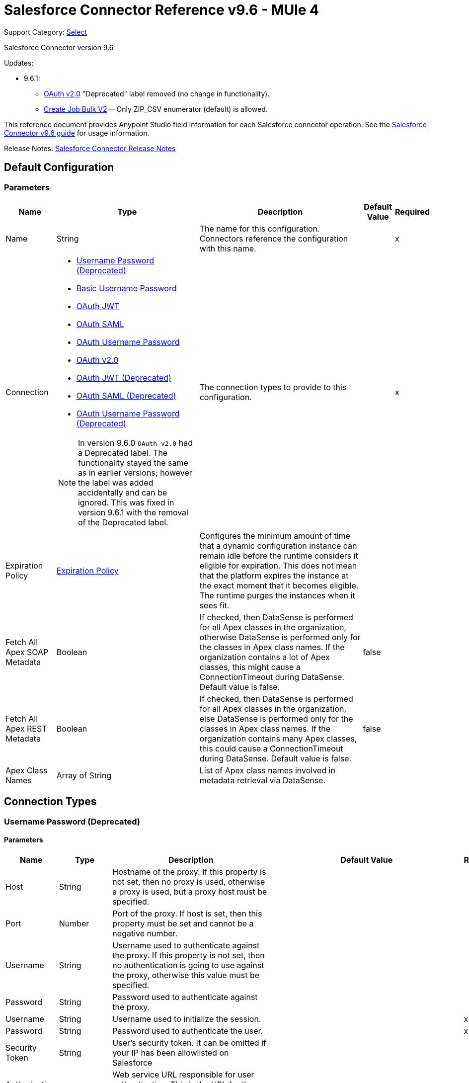 = Salesforce Connector Reference v9.6 - MUle 4
:page-aliases: connectors::salesforce/salesforce-connector-reference-96.adoc

Support Category: https://www.mulesoft.com/legal/versioning-back-support-policy#anypoint-connectors[Select]

Salesforce Connector version 9.6

Updates:

* 9.6.1:
** <<sfdc-config-config-with-oauth, OAuth v2.0>> "Deprecated" label removed (no change in functionality).
** <<Create Job Bulk V2>> -- Only ZIP_CSV enumerator (default) is allowed.

This reference document provides Anypoint Studio field information for each Salesforce connector operation. See the
xref:index.adoc[Salesforce Connector v9.6 guide] for usage information.

Release Notes: xref:release-notes::connector/salesforce-connector-release-notes-mule-4.adoc[Salesforce Connector Release Notes]

[[sfdc-config]]
== Default Configuration

=== Parameters

[%header%autowidth.spread]
|===
| Name | Type | Description | Default Value | Required
|Name | String | The name for this configuration. Connectors reference the configuration with this name. | | x
| Connection a| * <<sfdc-config-basic, Username Password (Deprecated)>>
* <<sfdc-config-cached-basic, Basic Username Password>>
* <<sfdc-config-cached-oauth-jwt, OAuth JWT>>
* <<sfdc-config-cached-oauth-saml, OAuth SAML>>
* <<sfdc-config-cached-oauth-user-pass, OAuth Username Password>>
* <<sfdc-config-config-with-oauth, OAuth v2.0>>
* <<sfdc-config-oauth-jwt, OAuth JWT (Deprecated)>>
* <<sfdc-config-oauth-saml, OAuth SAML (Deprecated)>>
* <<sfdc-config-oauth-user-pass, OAuth Username Password (Deprecated)>>

NOTE: In version 9.6.0 `OAuth v2.0` had a Deprecated label. The functionality stayed the same as in earlier versions; however the label was added accidentally and can be ignored. This was fixed in version 9.6.1 with the removal of the Deprecated label.

| The connection types to provide to this configuration. | | x
| Expiration Policy a| <<ExpirationPolicy>> |  Configures the minimum amount of time that a dynamic configuration instance can remain idle before the runtime considers it eligible for expiration. This does not mean that the platform expires the instance at the exact moment that it becomes eligible. The runtime purges the instances when it sees fit. |  |
| Fetch All Apex SOAP Metadata a| Boolean |  If checked, then DataSense is performed for all Apex classes in the organization, otherwise DataSense is performed only for the classes in Apex class names. If the organization contains a lot of Apex classes, this might cause a ConnectionTimeout during DataSense. Default value is false. |  false |
| Fetch All Apex REST Metadata a| Boolean |  If checked, then DataSense is performed for all Apex classes in the organization, else DataSense is performed only for the classes in Apex class names. If the organization contains many Apex classes, this could cause a ConnectionTimeout during DataSense. Default value is false. |  false |
| Apex Class Names a| Array of String |  List of Apex class names involved in metadata retrieval via DataSense. |  |
|===

== Connection Types

[[sfdc-config_basic]]
=== Username Password (Deprecated)

==== Parameters

[%header%autowidth.spread]
|===
| Name | Type | Description | Default Value | Required
| Host a| String |  Hostname of the proxy. If this property is not set, then no proxy is used, otherwise a proxy is used, but a proxy host must be specified. |  |
| Port a| Number |  Port of the proxy. If host is set, then this property must be set and cannot be a negative number. |  |
| Username a| String |  Username used to authenticate against the proxy. If this property is not set, then no authentication is going to use against the proxy, otherwise this value must be specified. |  |
| Password a| String |  Password used to authenticate against the proxy. |  |
| Username a| String |  Username used to initialize the session. |  | x
| Password a| String |  Password used to authenticate the user. |  | x
| Security Token a| String |  User's security token. It can be omitted if your IP has been allowlisted on Salesforce |  |
| Authorization URL a| String |  Web service URL responsible for user authentication. This is the URL for the endpoint that is configured to handle SOAP authentication requests. |  `+https://login.salesforce.com/services/Soap/u/43.0+` |
| Reconnection a| <<Reconnection>> |  When the application is deployed, a connectivity test is performed on all connectors. If set to true, deployment fails if the test doesn't pass after exhausting the associated reconnection strategy. |  |
| Pooling Profile a| <<PoolingProfile>> |  Characteristics of the connection pool |  |
| Read Timeout a| Number |  Specifies the amount of time in milliseconds that the consumer waits for a response before it times out. Default value is 0, which means infinite. |  0 |
| Connection Timeout a| Number |  Specifies the amount of time in milliseconds that the consumer attempts to establish a connection before it times out. Default value is 0, which means infinite. |  0 |
| Assignment Rule Id a| String |  |  |
| Client Id a| String |  Client ID for partners. |  |
| Time Object Store a| Object Store |  An ObjectStore instance to use in SalesforceExtension#getUpdatedObjects. |  |
| Batch sObject Max Depth a| Number |  Creating a batch will create sObjects using this value for the MAX_DEPTH check. |  5 |
| Session Id a| String |  |  |
| Service Endpoint a| String |  |  |
| Disable session invalidation a| Boolean |  If set to true, then the session is not invalidated when the connection pool deems the connection is no longer needed. This could be useful if you use the same username from several applications and get the same session from Salesforce. Default value is false. |  false |
| Allow field truncation support a| Boolean |  If true, truncates field values that are too long, which is the behavior in API versions 14.0 and earlier. Default is false: No change in behavior. If a string or text area value is too large, the operation fails and the fault code STRING_TOO_LONG is returned. |  false |
| Use default rule a| Boolean |  If true, the default (active) assignment rule for a Case or Lead is used. If specified, do not specify an assignmentRuleId. If true for an Account, all territory assignment rules are applied, and if false, no territory assignment rules are applied. Default value is false. |  false |
| Can Clear Fields by Updating Field value to Null a| Boolean |  If false, then to clear a field its name must be provided in an update request in the `fieldsToNull` field, otherwise, for clearing a field it can also be simply added to the request with the value `null`. Default value is false. |  false |
|===

[[sfdc-config-cached-basic]]
=== Basic Username Password

==== Parameters
[%header%autowidth.spread]
|===
| Name | Type | Description | Default Value | Required
| Advanced Reconnection Params a| <<AdvancedReconnectionParams>> |  |  |
| Host a| String |  Hostname of the proxy. If this property is not set, then no proxy is used, otherwise a proxy is used, but a proxy host must be specified. |  |
| Port a| Number |  Port of the proxy. If host is set, then this property must be set and cannot be a negative number. |  |
| Username a| String |  Username used to authenticate against the proxy. If this property is not set, then no authentication is going to use against the proxy, otherwise this value must be specified. |  |
| Password a| String |  Password used to authenticate against the proxy. |  |
| Username a| String |  Username used to initialize the session. |  | x
| Password a| String |  Password used to authenticate the user. |  | x
| Security Token a| String |  User's security token. It can be omitted if your IP has been allowlisted on Salesforce. |  |
| Authorization URL a| String |  Web service URL responsible for user authentication. The URL for the endpoint that is configured to handle SOAP authentication requests. |  `+https://login.salesforce.com/services/Soap/u/43.0+` |
| Reconnection a| <<Reconnection>> |  When the application is deployed, a connectivity test is performed on all connectors. If set to true, deployment fails if the test doesn't pass after exhausting the associated reconnection strategy. |  |
| Read Timeout a| Number |  Specifies the amount of time in milliseconds that the consumer waits for a response before it times out. Default value is 0, which means infinite. |  0 |
| Connection Timeout a| Number |  Specifies the amount of time in milliseconds that the consumer attempts to establish a connection before it times out. Default value is 0, which means infinite. |  0 |
| Assignment Rule Id a| String |  |  |
| Client Id a| String |  Client ID for partners. |  |
| Time Object Store a| Object Store |  An ObjectStore instance to use in SalesforceExtension#getUpdatedObjects. |  |
| Batch sObject Max Depth a| Number |  Creating a batch will create sObjects using this value for the MAX_DEPTH check. |  5 |
| Session Id a| String |  |  |
| Service Endpoint a| String |  |  |
| Disable session invalidation a| Boolean |  If set to true, then the session is not invalidated when the connection pool deems the connection is no longer needed. This could be useful if you use the same username from several applications and get the same session from Salesforce. Default value is false. |  false |
| Allow field truncation support a| Boolean |  If true, truncates field values that are too long, which is the behavior in API versions 14.0 and earlier. Default is false: No change in behavior. If a string or text area value is too large, the operation fails and the fault code STRING_TOO_LONG is returned. |  false |
| Use default rule a| Boolean |  If true, the default (active) assignment rule for a Case or Lead is used. If specified, do not specify an assignmentRuleId. If true for an Account, all territory assignment rules are applied, and if false, no territory assignment rules are applied. Default value is false. |  false |
| Can Clear Fields by Updating Field value to Null a| Boolean |  If false, then to clear a field its name must be provided in an update request in the `fieldsToNull` field, otherwise, for clearing a field it can also be simply added to the request with the value `null`. Default value is false. |  false |
|===

[[sfdc-config-cached-oauth-jwt]]
=== OAuth JWT

==== Parameters
[%header%autowidth.spread]
|===
| Name | Type | Description | Default Value | Required
| Advanced Reconnection Params a| <<AdvancedReconnectionParams>> |  |  |
| Host a| String |  Hostname of the proxy. If this property is not set, then no proxy is used, otherwise a proxy is used, but a proxy host must be specified. |  |
| Port a| Number |  Port of the proxy. If host is set, then this property must be set and cannot be a negative number. |  |
| Username a| String |  Username used to authenticate against the proxy. If this property is not set, then no authentication is going to use against the proxy, otherwise this value must be specified. |  |
| Password a| String |  Password used to authenticate against the proxy. |  |
| Read Timeout a| Number |  Specifies the amount of time in milliseconds that the consumer waits for a response before it times out. Default value is 0, which means infinite. |  0 |
| Connection Timeout a| Number |  Specifies the amount of time in milliseconds that the consumer attempts to establish a connection before it times out. Default value is 0, which means infinite. |  0 |
| Assignment Rule Id a| String |  |  |
| Client Id a| String |  Client ID for partners. |  |
| Time Object Store a| Object Store |  An ObjectStore instance to use in SalesforceExtension#getUpdatedObjects |  |
| Batch sObject Max Depth a| Number |  Creating a batch will create sObjects using this value for the MAX_DEPTH check. |  5 |
| Api Version a| Number |  |  43.0 |
| Disable session invalidation a| Boolean |  If set to true, then the session is not invalidated when the connection pool deems the connection is no longer needed. This could be useful if you use the same username from several applications and get the same session from Salesforce. Default value is false. |  false |
| Allow field truncation support a| Boolean |  If true, truncates field values that are too long, which is the behavior in API versions 14.0 and earlier. Default is false: No change in behavior. If a string or text area value is too large, the operation fails and the fault code STRING_TOO_LONG is returned. |  false |
| Use default rule a| Boolean |  If true, the default (active) assignment rule for a Case or Lead is used. If specified, do not specify an assignmentRuleId. If true for an Account, all territory assignment rules are applied, and if false, no territory assignment rules are applied. Default value is false. |  false |
| Can Clear Fields by Updating Field value to Null a| Boolean |  If false, then to clear a field its name must be provided in an update request in the `fieldsToNull` field, otherwise, for clearing a field it can also be simply added to the request with the value `null`. Default value is false. |  false |
| Consumer Key a| String |  Consumer key for the Salesforce connected app. |  | x
| Key Store a| String |  Path to the key store used to sign data during authentication. |  | x
| Store Password a| String |  Password of a key store. |  | x
| Principal a| String |  Username of desired Salesforce user to take action on behalf of. |  | x
| Token Endpoint a| String |  URL pointing to the server responsible for providing the authentication token. According to Salesforce it should be `+https://login.salesforce.com/services/oauth2/token+`, or, if implementing for a community, `+https://acme.force.com/customers/services/oauth2/token+` (where `acme.force.com/customers` is your community URL). |  `+https://login.salesforce.com/services/oauth2/token+` |
| Reconnection a| <<Reconnection>> |  When the application is deployed, a connectivity test is performed on all connectors. If set to true, deployment fails if the test doesn't pass after exhausting the associated reconnection strategy. |  |
|===

[[sfdc-config-cached-oauth-saml]]
=== OAuth SAML

==== Parameters

[%header%autowidth.spread]
|===
| Name | Type | Description | Default Value | Required
| Advanced Reconnection Params a| <<AdvancedReconnectionParams>> |  |  |
| Host a| String |  Hostname of the proxy. If this property is not set, then no proxy is used, otherwise a proxy is used, but a proxy host must be specified. |  |
| Port a| Number |  Port of the proxy. If host is set, then this property must be set and cannot be a negative number. |  |
| Username a| String |  Username used to authenticate against the proxy. If this property is not set, then no authentication is going to use against the proxy, otherwise this value must be specified. |  |
| Password a| String |  Password used to authenticate against the proxy. |  |
| Read Timeout a| Number |  Specifies the amount of time in milliseconds that the consumer waits for a response before it times out. Default value is 0, which means infinite. |  0 |
| Connection Timeout a| Number |  Specifies the amount of time in milliseconds that the consumer attempts to establish a connection before it times out. Default value is 0, which means infinite. |  0 |
| Assignment Rule Id a| String |  |  |
| Client Id a| String |  Client ID for partners. |  |
| Time Object Store a| Object Store |  An ObjectStore instance to use in SalesforceExtension#getUpdatedObjects |  |
| Batch sObject Max Depth a| Number |  Creating a batch will create sObjects using this value for the MAX_DEPTH check. |  5 |
| Api Version a| Number |  |  43.0 |
| Disable session invalidation a| Boolean |  If set to true, then the session is not invalidated when the connection pool deems the connection is no longer needed. This could be useful if you use the same username from several applications and get the same session from Salesforce. Default value is false. |  false |
| Allow field truncation support a| Boolean |  If true, truncates field values that are too long, which is the behavior in API versions 14.0 and earlier. Default is false: No change in behavior. If a string or text area value is too large, the operation fails and the fault code STRING_TOO_LONG is returned. |  false |
| Use default rule a| Boolean |  If true, the default (active) assignment rule for a Case or Lead is used. If specified, do not specify an assignmentRuleId. If true for an Account, all territory assignment rules are applied, and if false, no territory assignment rules are applied. Default value is false. |  false |
| Can Clear Fields by Updating Field value to Null a| Boolean |  If false, then to clear a field its name must be provided in an update request in the `fieldsToNull` field, otherwise, for clearing a field it can also be simply added to the request with the value `null`. Default value is false. |  false |
| Consumer Key a| String |  Consumer key for the Salesforce connected app. |  | x
| Key Store a| String |  Path to the key store used to sign data during authentication. |  | x
| Store Password a| String |  Password of a key store. |  | x
| Principal a| String |  Username of desired Salesforce user to take action on behalf of. |  | x
| Token Endpoint a| String |  URL pointing to the server responsible for providing the authentication token. According to Salesforce it should be `+https://login.salesforce.com/services/oauth2/token+`, or, if implementing for a community, `+https://acme.force.com/customers/services/oauth2/token+` (where `acme.force.com/customers` is your community URL). |  `+https://login.salesforce.com/services/oauth2/token+` |
| Reconnection a| <<Reconnection>> |  When the application is deployed, a connectivity test is performed on all connectors. If set to true, deployment fails if the test doesn't pass after exhausting the associated reconnection strategy. |  |
|===

[[sfdc-config-cached-oauth-user-pass]]
=== OAuth Username Password


==== Parameters

[%header%autowidth.spread]
|===
| Name | Type | Description | Default Value | Required
| Advanced Reconnection Params a| <<AdvancedReconnectionParams>> |  |  |
| Host a| String |  Hostname of the proxy. If this property is not set, then no proxy is used, otherwise a proxy is used, but a proxy host must be specified. |  |
| Port a| Number |  Port of the proxy. If host is set, then this property must be set and cannot be a negative number. |  |
| Username a| String |  Username used to authenticate against the proxy. If this property is not set, then no authentication is going to use against the proxy, otherwise this value must be specified. |  |
| Password a| String |  Password used to authenticate against the proxy. |  |
| Read Timeout a| Number |  Specifies the amount of time in milliseconds that the consumer waits for a response before it times out. Default value is 0, which means infinite. |  0 |
| Connection Timeout a| Number |  Specifies the amount of time in milliseconds that the consumer attempts to establish a connection before it times out. Default value is 0, which means infinite. |  0 |
| Assignment Rule Id a| String |  |  |
| Client Id a| String |  Client ID for partners. |  |
| Time Object Store a| Object Store |  An ObjectStore instance to use in SalesforceExtension#getUpdatedObjects |  |
| Batch Sobject Max Depth a| Number |  Creating a batch will create SObjects using this value for the MAX_DEPTH check. |  5 |
| Api Version a| Number |  |  43.0 |
| Disable session invalidation a| Boolean |  If set to true, then the session is not invalidated when the connection pool deems the connection is no longer needed. This could be useful if you use the same username from several applications and get the same session from Salesforce. Default value is false. |  false |
| Allow field truncation support a| Boolean |  If true, truncates field values that are too long, which is the behavior in API versions 14.0 and earlier. Default is false: No change in behavior. If a string or text area value is too large, the operation fails and the fault code STRING_TOO_LONG is returned. |  false |
| Use default rule a| Boolean |  If true, the default (active) assignment rule for a Case or Lead is used. If specified, do not specify an assignmentRuleId. If true for an Account, all territory assignment rules are applied, and if false, no territory assignment rules are applied. Default value is false. |  false |
| Can Clear Fields by Updating Field value to Null a| Boolean |  If false, then to clear a field its name must be provided in an update request in the `fieldsToNull` field, otherwise, for clearing a field it can also be simply added to the request with the value `null`. Default value is false. |  false |
| Consumer Key a| String |  Consumer key for the Salesforce connected app. |  | x
| Consumer Secret a| String |  Your application's client secret (consumer secret in Remote Access Detail). |  | x
| Username a| String |  Username used to initialize the session. |  | x
| Password a| String |  Password used to authenticate the user. |  | x
| Security Token a| String |  User's security token. It can be omitted if your IP has been allowlisted on Salesforce. |  |
| Token Endpoint a| String |  URL pointing to the server responsible for providing the authentication token. According to Salesforce it should be `+https://login.salesforce.com/services/oauth2/token+`, or, if implementing for a community, `+https://acme.force.com/customers/services/oauth2/token+` (where `acme.force.com/customers` is your community URL). |  `+https://login.salesforce.com/services/oauth2/token+` |
| Reconnection a| <<Reconnection>> |  When the application is deployed, a connectivity test is performed on all connectors. If set to true, deployment fails if the test doesn't pass after exhausting the associated reconnection strategy. |  |
|===

[[sfdc-config_config-with-oauth]]
=== OAuth v2.0

==== Parameters

[%header%autowidth.spread]
|===
| Name | Type | Description | Default Value | Required
| Host a| String |  Hostname of the proxy. If this property is not set, then no proxy is used, otherwise a proxy is used, but a proxy host must be specified. |  |
| Port a| Number |  Port of the proxy. If host is set, then this property must be set and cannot be a negative number. |  |
| Username a| String |  Username used to authenticate against the proxy. If this property is not set, then no authentication is going to use against the proxy, otherwise this value must be specified. |  |
| Password a| String |  Password used to authenticate against the proxy. |  |
| Read Timeout a| Number |  Specifies the amount of time in milliseconds that the consumer waits for a response before it times out. Default value is 0, which means infinite. |  0 |
| Connection Timeout a| Number |  Specifies the amount of time in milliseconds that the consumer attempts to establish a connection before it times out. Default value is 0, which means infinite. |  0 |
| Assignment Rule Id a| String |  |  |
| Client Id a| String |  Client ID for partners. |  |
| Time Object Store a| Object Store |  An ObjectStore instance to use in SalesforceExtension#getUpdatedObjects. |  |
| Batch sObject Max Depth a| Number |  Creating a batch will create sObjects using this value for the MAX_DEPTH check. |  5 |
| Api Version a| Number |  |  43.0 |
| Disable session invalidation a| Boolean |  If set to true, then the session is not invalidated when the connection pool deems the connection is no longer needed. This could be useful if you use the same username from several applications and get the same session from Salesforce. Default value is false. |  false |
| Allow field truncation support a| Boolean |  If true, truncates field values that are too long, which is the behavior in API versions 14.0 and earlier. Default is false: No change in behavior. If a string or text area value is too large, the operation fails and the fault code STRING_TOO_LONG is returned. |  false |
| Use default rule a| Boolean |  If true, the default (active) assignment rule for a Case or Lead is used. If specified, do not specify an assignmentRuleId. If true for an Account, all territory assignment rules are applied, and if false, no territory assignment rules are applied. Default value is false. |  false |
| Can Clear Fields by Updating Field value to Null a| Boolean |  If false, then to clear a field its name must be provided in an update request in the `fieldsToNull` field, otherwise, for clearing a field it can also be simply added to the request with the value `null`. Default value is false. |  false |
| Display a| Enumeration, one of:

** PAGE
** POPUP
** TOUCH |  |  | x
| Immediate a| Enumeration, one of:

** TRUE
** FALSE |  |  FALSE |
| Prompt a| Enumeration, one of:

** LOGIN
** CONSENT |  |  LOGIN |
| Reconnection a| <<Reconnection>> |  When the application is deployed, a connectivity test is performed on all connectors. If set to true, deployment fails if the test doesn't pass after exhausting the associated reconnection strategy. |  |
| Pooling Profile a| <<PoolingProfile>> |  Characteristics of the connection pool. |  |
| Consumer Key a| String |  The OAuth consumerKey as registered with the service provider. |  | x
| Consumer Secret a| String |  The OAuth consumerSecret as registered with the service provider. |  | x
| Authorization Url a| String |  The service provider's authorization endpoint URL. |  `+https://login.salesforce.com/services/oauth2/authorize +` |
| Access Token Url a| String |  The service provider's accessToken endpoint URL |  `+https://login.salesforce.com/services/oauth2/token+` |
| Scopes a| String |  The OAuth scopes to be requested during the dance. If not provided, it defaults to those in the annotation. |  |
| Resource Owner Id a| String |  The resourceOwnerId which each component should use if it doesn't reference otherwise. |  |
| Before a| String |  The name of a flow to execute right before starting the OAuth dance. |  |
| After a| String |  The name of a flow to execute right after an accessToken has been received. |  |
| Listener Config a| String |  A reference to a `+<http:listener-config />+` to use to create the listener that will catch the access token callback endpoint. |  | x
| Callback Path a| String |  The path of the access token callback endpoint. |  | x
| Authorize Path a| String |  The path to the local HTTP endpoint that triggers the OAuth dance. |  | x
| External Callback Url a| String |  If the callback endpoint is behind a proxy or should be accessed through a non direct URL, use this parameter to tell the OAuth provider the URL it should use to access the callback. |  |
| Object Store a| String |  A reference to the object store that should be used to store each resource owner ID's data. If not specified, the runtime automatically provisions the default object store. |  |
|===

[[sfdc-config_oauth-jwt]]
=== OAuth JWT (Deprecated)


==== Parameters

[%header%autowidth.spread]
|===
| Name | Type | Description | Default Value | Required
| Host a| String |  Hostname of the proxy. If this property is not set, then no proxy is used, otherwise a proxy is used, but a proxy host must be specified. |  |
| Port a| Number |  Port of the proxy. If host is set, then this property must be set and cannot be a negative number. |  |
| Username a| String |  Username used to authenticate against the proxy. If this property is not set, then no authentication is going to use against the proxy, otherwise this value must be specified. |  |
| Password a| String |  Password used to authenticate against the proxy. |  |
| Read Timeout a| Number |  Specifies the amount of time in milliseconds that the consumer waits for a response before it times out. Default value is 0, which means infinite. |  0 |
| Connection Timeout a| Number |  Specifies the amount of time in milliseconds that the consumer attempts to establish a connection before it times out. Default value is 0, which means infinite. |  0 |
| Assignment Rule Id a| String |  |  |
| Client Id a| String |  Client ID for partners. |  |
| Time Object Store a| Object Store |  An ObjectStore instance to use in SalesforceExtension#getUpdatedObjects |  |
| Batch sObject Max Depth a| Number |  Creating a batch will create sObjects using this value for the MAX_DEPTH check. |  5 |
| Api Version a| Number |  |  43.0 |
| Disable session invalidation a| Boolean |  If set to true, then the session is not invalidated when the connection pool deems the connection is no longer needed. This could be useful if you use the same username from several applications and get the same session from Salesforce. Default value is false. |  false |
| Allow field truncation support a| Boolean |  If true, truncates field values that are too long, which is the behavior in API versions 14.0 and earlier. Default is false: No change in behavior. If a string or text area value is too large, the operation fails and the fault code STRING_TOO_LONG is returned. |  false |
| Use default rule a| Boolean |  If true, the default (active) assignment rule for a Case or Lead is used. If specified, do not specify an assignmentRuleId. If true for an Account, all territory assignment rules are applied, and if false, no territory assignment rules are applied. Default value is false. |  false |
| Can Clear Fields by Updating Field value to Null a| Boolean |  If false, then to clear a field, its name must be provided in an update request in the `fieldsToNull` field, otherwise, for clearing a field it can also be simply added to the request with the value `null`. Default value is false. |  false |
| Consumer Key a| String |  Consumer key for the Salesforce connected app. |  | x
| Key Store a| String |  Path to the key store used to sign data during authentication. |  | x
| Store Password a| String |  Password of a key store. |  | x
| Principal a| String |  Username of desired Salesforce user to take action on behalf of. |  | x
| Token Endpoint a| String |  URL pointing to the server responsible for providing the authentication token. According to Salesforce it should be `+https://login.salesforce.com/services/oauth2/token+`, or, if implementing for a community, `+https://acme.force.com/customers/services/oauth2/token+` (where `acme.force.com/customers` is your community URL). |  `+https://login.salesforce.com/services/oauth2/token+` |
| Reconnection a| <<Reconnection>> |  When the application is deployed, a connectivity test is performed on all connectors. If set to true, deployment fails if the test doesn't pass after exhausting the associated reconnection strategy. |  |
| Pooling Profile a| <<PoolingProfile>> |  Characteristics of the connection pool. |  |
|===

[[sfdc-config_oauth-saml]]
=== OAuth SAML (Deprecated)

==== Parameters

[%header%autowidth.spread]
|===
| Name | Type | Description | Default Value | Required
| Host a| String |  Hostname of the proxy. If this property is not set, then no proxy is used, otherwise a proxy is used, but a proxy host must be specified. |  |
| Port a| Number |  Port of the proxy. If host is set, then this property must be set and cannot be a negative number. |  |
| Username a| String |  Username used to authenticate against the proxy. If this property is not set, then no authentication is going to use against the proxy, otherwise this value must be specified. |  |
| Password a| String |  Password used to authenticate against the proxy. |  |
| Read Timeout a| Number |  Specifies the amount of time in milliseconds that the consumer waits for a response before it times out. Default value is 0, which means infinite. |  0 |
| Connection Timeout a| Number |  Specifies the amount of time in milliseconds that the consumer attempts to establish a connection before it times out. Default value is 0, which means infinite. |  0 |
| Assignment Rule Id a| String |  |  |
| Client Id a| String |  Client ID for partners. |  |
| Time Object Store a| Object Store |  An ObjectStore instance to use in SalesforceExtension#getUpdatedObjects. |  |
| Batch SObject Max Depth a| Number |  Creating a batch will create sObjects using this value for the MAX_DEPTH check. |  5 |
| Api Version a| Number |  |  43.0 |
| Disable session invalidation a| Boolean |  If set to true, then the session is not invalidated when the connection pool deems the connection is no longer needed. This could be useful if you use the same username from several applications and get the same session from Salesforce. Default value is false. |  false |
| Allow field truncation support a| Boolean |  If true, truncates field values that are too long, which is the behavior in API versions 14.0 and earlier. Default is false: No change in behavior. If a string or text area value is too large, the operation fails and the fault code STRING_TOO_LONG is returned. |  false |
| Use default rule a| Boolean |  If true, the default (active) assignment rule for a Case or Lead is used. If specified, do not specify an assignmentRuleId. If true for an Account, all territory assignment rules are applied, and if false, no territory assignment rules are applied. Default value is false. |  false |
| Can Clear Fields by Updating Field value to Null a| Boolean |  If false, then to clear a field its name must be provided in an update request in the `fieldsToNull` field, otherwise, for clearing a field it can also be simply added to the request with the value `null`. Default value is false. |  false |
| Consumer Key a| String |  Consumer key for the Salesforce connected app. |  | x
| Key Store a| String |  Path to the key store used to sign data during authentication. |  | x
| Store Password a| String |  Password of a key store. |  | x
| Principal a| String |  Username of desired Salesforce user to take action on behalf of. |  | x
| Token Endpoint a| String |  URL pointing to the server responsible for providing the authentication token. According to Salesforce it should be `+https://login.salesforce.com/services/oauth2/token+`, or, if implementing for a community, `+https://acme.force.com/customers/services/oauth2/token+` (where `acme.force.com/customers` is your community URL). |  `+https://login.salesforce.com/services/oauth2/token+` |
| Reconnection a| <<Reconnection>> |  When the application is deployed, a connectivity test is performed on all connectors. If set to true, deployment fails if the test doesn't pass after exhausting the associated reconnection strategy. |  |
| Pooling Profile a| <<PoolingProfile>> |  Characteristics of the connection pool. |  |
|===

[[sfdc-config_oauth-user-pass]]
=== OAuth Username Password (Deprecated)

==== Parameters

[%header%autowidth.spread]
|===
| Name | Type | Description | Default Value | Required
| Host a| String |  Hostname of the proxy. If this property is not set, then no proxy is used, otherwise a proxy is used, but a proxy host must be specified. |  |
| Port a| Number |  Port of the proxy. If host is set, then this property must be set and cannot be a negative number. |  |
| Username a| String |  Username used to authenticate against the proxy. If this property is not set, then no authentication is going to use against the proxy, otherwise this value must be specified. |  |
| Password a| String |  Password used to authenticate against the proxy. |  |
| Read Timeout a| Number |  Specifies the amount of time in milliseconds that the consumer waits for a response before it times out. Default value is 0, which means infinite. |  0 |
| Connection Timeout a| Number |  Specifies the amount of time in milliseconds that the consumer attempts to establish a connection before it times out. Default value is 0, which means infinite. |  0 |
| Assignment Rule Id a| String |  |  |
| Client Id a| String |  Client ID for partners. |  |
| Time Object Store a| Object Store |  An ObjectStore instance to use in SalesforceExtension#getUpdatedObjects |  |
| Batch sObject Max Depth a| Number |  Creating a batch will create sObjects using this value for the MAX_DEPTH check. |  5 |
| Api Version a| Number |  |  43.0 |
| Disable session invalidation a| Boolean |  If set to true, then the session is not invalidated when the connection pool deems the connection is no longer needed. This could be useful if you use the same username from several applications and get the same session from Salesforce. Default value is false. |  false |
| Allow field truncation support a| Boolean |  If true, truncates field values that are too long, which is the behavior in API versions 14.0 and earlier. Default is false: No change in behavior. If a string or text area value is too large, the operation fails and the fault code STRING_TOO_LONG is returned. |  false |
| Use default rule a| Boolean |  If true, the default (active) assignment rule for a Case or Lead is used. If specified, do not specify an assignmentRuleId. If true for an Account, all territory assignment rules are applied, and if false, no territory assignment rules are applied. Default value is false. |  false |
| Can Clear Fields by Updating Field value to Null a| Boolean |  If false, then to clear a field its name must be provided in an update request in the `fieldsToNull` field, otherwise, for clearing a field it can also be simply added to the request with the value `null`. Default value is false. |  false |
| Consumer Key a| String |  Consumer key for the Salesforce connected app. |  | x
| Consumer Secret a| String |  Your application's client secret (consumer secret in Remote Access Detail). |  | x
| Username a| String |  Username used to initialize the session. |  | x
| Password a| String |  Password used to authenticate the user. |  | x
| Security Token a| String |  User's security token. It can be omitted if your IP has been allowlisted on Salesforce |  |
| Token Endpoint a| String |  URL pointing to the server responsible for providing the authentication token. According to Salesforce it should be `+https://login.salesforce.com/services/oauth2/token+`, or, if implementing for a community, `+https://acme.force.com/customers/services/oauth2/token+` (where `acme.force.com/customers` is your community URL). |  `+https://login.salesforce.com/services/oauth2/token+` |
| Reconnection a| <<Reconnection>> |  When the application is deployed, a connectivity test is performed on all connectors. If set to true, deployment fails if the test doesn't pass after exhausting the associated reconnection strategy. |  |
| Pooling Profile a| <<PoolingProfile>> |  Characteristics of the connection pool. |  |
|===

== Supported Operations

* <<abortJob>>
* <<abortJobV2>>
* <<batchInfo>>
* <<batchInfoList>>
* <<batchResult>>
* <<batchResultStream>>
* <<bulkInfo>>
* <<bulkInfoList>>
* <<bulkResult>>
* <<bulkResultStream>>
* <<changeOwnPassword>>
* <<closeJob>>
* <<convertLead>>
* <<create>>
* <<createBatch>>
* <<createBatchForQuery>>
* <<createBatchStream>>
* <<createBulk>>
* <<createBulkForQuery>>
* <<createJob>>
* <<createJobBulkV2>>
* <<createMetadata>>
* <<createMultiple>>
* <<createMultipleBatch>>
* <<createMultipleBatchStream>>
* <<createMultipleBulk>>
* <<createSingle>>
* <<delete>>
* <<deleteJobV2>>
* <<deleteMetadata>>
* <<deleteMultiple>>
* <<deployMetadata>>
* <<describeGlobal>>
* <<describeMetadata>>
* <<describeSobject>>
* <<findDuplicates>>
* <<findDuplicatesByIds>>
* <<getAllJobsV2>>
* <<getBulkJobStateBulkV2>>
* <<getDeleted>>
* <<getDeletedRange>>
* <<getServerTimestamp>>
* <<getSessionId>>
* <<getUpdated>>
* <<getUpdatedObjects>>
* <<getUpdatedRange>>
* <<getUserInfo>>
* <<hardDeleteBulk>>
* <<hardDeleteMultiple>>
* <<invokeApexRestMethod>>
* <<invokeApexSoapMethod>>
* <<jobInfo>>
* <<listMetadata>>
* <<merge>>
* <<nonPaginatedQuery>>
* <<publishPlatformEventMessage>>
* <<publishStreamingChannel>>
* <<publishTopic>>
* <<pushGenericEvent>>
* <<query>>
* <<queryAll>>
* <<queryMultipleResultStream>>
* <<queryResultStream>>
* <<querySingle>>
* <<readMetadata>>
* <<renameMetadata>>
* <<resetPassword>>
* <<retrieve>>
* <<retrieveMetadata>>
* <<retrieveRecordFailureBulkV2>>
* <<retrieveRecordFailureMultiple>>
* <<retrieveRecordSuccessBulkV2>>
* <<retrieveRecordSuccessMultiple>>
* <<search>>
* <<setPassword>>
* <<unauthorize>>
* <<update>>
* <<updateBulk>>
* <<updateMetadata>>
* <<updateMultiple>>
* <<updateMultipleBulk>>
* <<updateSingle>>
* <<upsert>>
* <<upsertBulk>>
* <<upsertMetadata>>
* <<upsertMultiple>>
* <<upsertMultipleBulk>>

== Supported Sources

* <<deleted-object>>
* <<modified-object>>
* <<new-object>>
* <<replay-channel>>
* <<replay-topic>>
* <<subscribe-channel>>
* <<subscribe-topic>>


== Operations

[[abortJob]]
=== Abort Job

`<salesforce:abort-job>`


Aborts an open Job given its ID.


==== Parameters
[%header%autowidth.spread]
|===
| Name | Type | Description | Default Value | Required
| Configuration | String | The name of the configuration to use. | | x
| Job id a| String |  The Job ID identifying the Job to be aborted. |  | x
| Target Variable a| String |  The name of a variable to store the operation's output. |  |
| Target Value a| String |  An expression to evaluate against the operation's output and store the expression outcome in the target variable. |  `#[payload]` |
| Reconnection Strategy a| * <<reconnect>>
* <<reconnect-forever>> |  A retry strategy in case of connectivity errors. |  |
|===

==== Output

[%autowidth.spread]
|===
|Type |<<JobInfo>>
|===

=== For Configurations

* <<sfdc-config>>

==== Throws

* SALESFORCE:CONNECTIVITY
* SALESFORCE:INVALID_REQUEST_DATA
* SALESFORCE:INVALID_SESSION
* SALESFORCE:INVALID_STRUCTURE_FOR_INPUT_DATA
* SALESFORCE:RETRY_EXHAUSTED
* SALESFORCE:UNKNOWN


[[abortJobV2]]
=== Abort Job V2

`<salesforce:abort-job-v2>`


Aborts an ongoing Bulk API V2 Job.  This call uses the Bulk API v2.


==== Parameters
[%header%autowidth.spread]
|===
| Name | Type | Description | Default Value | Required
| Configuration | String | The name of the configuration to use. | | x
| Id a| String |  The id of the Job. |  | x
| Target Variable a| String |  The name of a variable to store the operation's output. |  |
| Target Value a| String |  An expression to evaluate against the operation's output and store the expression outcome in the target variable. |  `#[payload]` |
| Reconnection Strategy a| * <<reconnect>>
* <<reconnect-forever>> |  A retry strategy in case of connectivity errors. |  |
|===

==== Output

[%autowidth.spread]
|===
|Type |<<BulkJobState>>
|===

=== For Configurations

* <<sfdc-config>>

==== Throws

* SALESFORCE:CONNECTIVITY
* SALESFORCE:INVALID_REQUEST_DATA
* SALESFORCE:INVALID_SESSION
* SALESFORCE:INVALID_STRUCTURE_FOR_INPUT_DATA
* SALESFORCE:RETRY_EXHAUSTED
* SALESFORCE:UNKNOWN


[[batchInfo]]
=== Batch Info

`<salesforce:batch-info>`


Access latest BatchInfo of a submitted BatchInfo. Allows tracking of the execution status.


==== Parameters

[%header%autowidth.spread]
|===
| Name | Type | Description | Default Value | Required
| Configuration | String | The name of the configuration to use. | | x
| Batch info a| <<BatchInfo>> |  The org.mule.extension.salesforce.api.bulk.BatchInfo being monitored. |  `#[payload]` |
| Content type a| Enumeration, one of:

** XML
** CSV
** JSON
** ZIP_XML
** ZIP_CSV
** ZIP_JSON
|  Content type used at job creation. If not provided default value used is `ContentType.XML`. |  |
| Target Variable a| String |  The name of a variable to store the operation's output. |  |
| Target Value a| String |  An expression to evaluate against the operation's output and store the expression outcome in the target variable. |  `#[payload]` |
| Reconnection Strategy a| * <<reconnect>>
* <<reconnect-forever>> |  A retry strategy in case of connectivity errors. |  |
|===

==== Output

[%autowidth.spread]
|===
|Type |<<BatchInfo>>
|===

=== For Configurations

* <<sfdc-config>>

==== Throws

* SALESFORCE:CONNECTIVITY
* SALESFORCE:INVALID_REQUEST_DATA
* SALESFORCE:INVALID_SESSION
* SALESFORCE:INVALID_STRUCTURE_FOR_INPUT_DATA
* SALESFORCE:RETRY_EXHAUSTED
* SALESFORCE:UNKNOWN


[[batchInfoList]]
=== Batch Info List

`<salesforce:batch-info-list>`


Get information about all batches in a job.


==== Parameters

[%header%autowidth.spread]
|===
| Name | Type | Description | Default Value | Required
| Configuration | String | The name of the configuration to use. | | x
| Job Id a| String |  ID of the job that you want to retrieve batch information for. |  `#[payload]` |
| Content type a| Enumeration, one of:

** XML
** CSV
** JSON
** ZIP_XML
** ZIP_CSV
** ZIP_JSON |  Content type used at job creation. If not provided default value used is ContentType.XML. |  |
| Target Variable a| String |  The name of a variable to store the operation's output. |  |
| Target Value a| String |  An expression to evaluate against the operation's output and store the expression outcome in the target variable. |  `#[payload]` |
| Reconnection Strategy a| * <<reconnect>>
* <<reconnect-forever>> |  A retry strategy in case of connectivity errors. |  |
|===

==== Output

[%autowidth.spread]
|===
|Type |Array of <<BatchInfo>>
|===

=== For Configurations

* <<sfdc-config>>

==== Throws

* SALESFORCE:CONNECTIVITY
* SALESFORCE:INVALID_REQUEST_DATA
* SALESFORCE:INVALID_SESSION
* SALESFORCE:INVALID_STRUCTURE_FOR_INPUT_DATA
* SALESFORCE:RETRY_EXHAUSTED
* SALESFORCE:UNKNOWN


[[batchResult]]
=== Batch Result

`<salesforce:batch-result>`


Access com.sforce.async.BatchResult of a submitted BatchInfo.


==== Parameters

[%header%autowidth.spread]
|===
| Name | Type | Description | Default Value | Required
| Configuration | String | The name of the configuration to use. | | x
| Batch To Retrieve a| <<BatchInfo>> |  The com.sforce.async.BatchInfo being monitored. |  `#[payload]` |
| Content type a| Enumeration, one of:

** XML
** CSV
** JSON
** ZIP_XML
** ZIP_CSV
** ZIP_JSON |  Content type used at job creation. If not provided default value used is ContentType.XML. |  |
| Target Variable a| String |  The name of a variable to store the operation's output. |  |
| Target Value a| String |  An expression to evaluate against the operation's output and store the expression outcome in the target variable. |  `#[payload]` |
| Reconnection Strategy a| * <<reconnect>>
* <<reconnect-forever>> |  A retry strategy in case of connectivity errors. |  |
|===

==== Output

[%autowidth.spread]
|===
|Type |<<BatchResult>>
|===

=== For Configurations

* <<sfdc-config>>

==== Throws

* SALESFORCE:CONNECTIVITY
* SALESFORCE:INVALID_REQUEST_DATA
* SALESFORCE:INVALID_SESSION
* SALESFORCE:INVALID_STRUCTURE_FOR_INPUT_DATA
* SALESFORCE:RETRY_EXHAUSTED
* SALESFORCE:UNKNOWN


[[batchResultStream]]
=== Batch Result Stream

`<salesforce:batch-result-stream>`


Access com.sforce.async.BatchResult of a submitted BatchInfo.


==== Parameters

[%header%autowidth.spread]
|===
| Name | Type | Description | Default Value | Required
| Configuration | String | The name of the configuration to use. | | x
| Batch To Retrieve a| <<BatchInfo>> |  The com.sforce.async.BatchInfo being monitored. |  `#[payload]` |
| Streaming Strategy a| * <<repeatable-in-memory-stream>>
* <<repeatable-file-store-stream>>
* non-repeatable-stream |  Configure to use repeatable streams. |  |
| Headers a| Object |  |  |
| Target Variable a| String |  The name of a variable to store the operation's output. |  |
| Target Value a| String |  An expression to evaluate against the operation's output and store the expression outcome in the target variable. |  `#[payload]` |
| Reconnection Strategy a| * <<reconnect>>
* <<reconnect-forever>> |  A retry strategy in case of connectivity errors. |  |
|===

==== Output

[%autowidth.spread]
|===
|Type |Binary
|===

=== For Configurations

* <<sfdc-config>>

==== Throws

* SALESFORCE:CONNECTIVITY
* SALESFORCE:INVALID_REQUEST_DATA
* SALESFORCE:INVALID_SESSION
* SALESFORCE:INVALID_STRUCTURE_FOR_INPUT_DATA
* SALESFORCE:RETRY_EXHAUSTED
* SALESFORCE:UNKNOWN


[[bulkInfo]]
=== Bulk Info

`<salesforce:bulk-info>`


Access latest BatchInfo of a submitted BatchInfo. Allows tracking of the execution status.


==== Parameters

[%header%autowidth.spread]
|===
| Name | Type | Description | Default Value | Required
| Configuration | String | The name of the configuration to use. | | x
| Batch info a| <<BatchInfo>> |  The org.mule.extension.salesforce.api.bulk.BatchInfo being monitored. |  `#[payload]` |
| Content type a| Enumeration, one of:

** XML
** CSV
** JSON
** ZIP_XML
** ZIP_CSV
** ZIP_JSON |  Content type used at job creation. If not provided default value used is ContentType.XML. |  |
| Target Variable a| String |  The name of a variable to store the operation's output. |  |
| Target Value a| String |  An expression to evaluate against the operation's output and store the expression outcome in the target variable. |  `#[payload]` |
| Reconnection Strategy a| * <<reconnect>>
* <<reconnect-forever>> |  A retry strategy in case of connectivity errors. |  |
|===

==== Output

[%autowidth.spread]
|===
|Type |<<BulkOperationResult>>
|===

=== For Configurations

* <<sfdc-config>>

==== Throws

* SALESFORCE:CONNECTIVITY
* SALESFORCE:INVALID_REQUEST_DATA
* SALESFORCE:INVALID_SESSION
* SALESFORCE:INVALID_STRUCTURE_FOR_INPUT_DATA
* SALESFORCE:RETRY_EXHAUSTED
* SALESFORCE:UNKNOWN


[[bulkInfoList]]
=== Bulk Info List

`<salesforce:bulk-info-list>`


Get information about all batches in a job.


==== Parameters

[%header%autowidth.spread]
|===
| Name | Type | Description | Default Value | Required
| Configuration | String | The name of the configuration to use. | | x
| Job Id a| String |  id of the job that you want to retrieve batch information for. |  `#[payload]` |
| Target Variable a| String |  The name of a variable to store the operation's output. |  |
| Target Value a| String |  An expression to evaluate against the operation's output and store the expression outcome in the target variable. |  `#[payload]` |
| Reconnection Strategy a| * <<reconnect>>
* <<reconnect-forever>> |  A retry strategy in case of connectivity errors. |  |
|===

==== Output

[%autowidth.spread]
|===
|Type |<<BulkOperationResult>>
|===

=== For Configurations

* <<sfdc-config>>

==== Throws

* SALESFORCE:CONNECTIVITY
* SALESFORCE:INVALID_REQUEST_DATA
* SALESFORCE:INVALID_SESSION
* SALESFORCE:INVALID_STRUCTURE_FOR_INPUT_DATA
* SALESFORCE:RETRY_EXHAUSTED
* SALESFORCE:UNKNOWN


[[bulkResult]]
=== Bulk Result

`<salesforce:bulk-result>`


Access com.sforce.async.BatchResult of a submitted BatchInfo.


==== Parameters

[%header%autowidth.spread]
|===
| Name | Type | Description | Default Value | Required
| Configuration | String | The name of the configuration to use. | | x
| Batch To Retrieve a| <<BatchInfo>> |  The com.sforce.async.BatchInfo being monitored. |  `#[payload]` |
| Target Variable a| String |  The name of a variable to store the operation's output. |  |
| Target Value a| String |  An expression to evaluate against the operation's output and store the expression outcome in the target variable. |  `#[payload]` |
| Reconnection Strategy a| * <<reconnect>>
* <<reconnect-forever>> |  A retry strategy in case of connectivity errors. |  |
|===

==== Output

[%autowidth.spread]
|===
|Type |<<BulkOperationResult>>
|===

=== For Configurations

* <<sfdc-config>>

==== Throws

* SALESFORCE:CONNECTIVITY
* SALESFORCE:INVALID_REQUEST_DATA
* SALESFORCE:INVALID_SESSION
* SALESFORCE:INVALID_STRUCTURE_FOR_INPUT_DATA
* SALESFORCE:RETRY_EXHAUSTED
* SALESFORCE:UNKNOWN


[[bulkResultStream]]
=== Bulk Result Stream

`<salesforce:bulk-result-stream>`


Access com.sforce.async.BatchResult of a submitted BatchInfo.


==== Parameters

[%header%autowidth.spread]
|===
| Name | Type | Description | Default Value | Required
| Configuration | String | The name of the configuration to use. | | x
| Batch To Retrieve a| <<BatchInfo>> |  The com.sforce.async.BatchInfo being monitored. |  `#[payload]` |
| Headers a| Object |  |  |
| Target Variable a| String |  The name of a variable to store the operation's output. |  |
| Target Value a| String |  An expression to evaluate against the operation's output and store the expression outcome in the target variable. |  `#[payload]` |
| Reconnection Strategy a| * <<reconnect>>
* <<reconnect-forever>> |  A retry strategy in case of connectivity errors. |  |
|===

==== Output

[%autowidth.spread]
|===
|Type |<<BulkOperationResult>>
|===

=== For Configurations

* <<sfdc-config>>

==== Throws

* SALESFORCE:CONNECTIVITY
* SALESFORCE:INVALID_REQUEST_DATA
* SALESFORCE:INVALID_SESSION
* SALESFORCE:INVALID_STRUCTURE_FOR_INPUT_DATA
* SALESFORCE:RETRY_EXHAUSTED
* SALESFORCE:UNKNOWN


[[changeOwnPassword]]
=== Change Own Password

`<salesforce:change-own-password>`


Changes the password of the user linked to the connector's configuration.


==== Parameters

[%header%autowidth.spread]
|===
| Name | Type | Description | Default Value | Required
| Configuration | String | The name of the configuration to use. | | x
| Old Password a| String |  The old password to be changed |  | x
| New Password a| String |  The new password to be changed |  | x
| Reconnection Strategy a| * <<reconnect>>
* <<reconnect-forever>> |  A retry strategy in case of connectivity errors. |  |
|===


=== For Configurations

* <<sfdc-config>>

==== Throws

* SALESFORCE:CONNECTIVITY
* SALESFORCE:INVALID_REQUEST_DATA
* SALESFORCE:INVALID_SESSION
* SALESFORCE:INVALID_STRUCTURE_FOR_INPUT_DATA
* SALESFORCE:RETRY_EXHAUSTED
* SALESFORCE:UNKNOWN


[[closeJob]]
=== Close Job

`<salesforce:close-job>`


Closes an open Job given its ID.


==== Parameters

[%header%autowidth.spread]
|===
| Name | Type | Description | Default Value | Required
| Configuration | String | The name of the configuration to use. | | x
| Job id a| String |  The Job ID identifying the Job to be closed. |  | x
| Target Variable a| String |  The name of a variable to store the operation's output. |  |
| Target Value a| String |  An expression to evaluate against the operation's output and store the expression outcome in the target variable. |  `#[payload]` |
| Reconnection Strategy a| * <<reconnect>>
* <<reconnect-forever>> |  A retry strategy in case of connectivity errors. |  |
|===

==== Output

[%autowidth.spread]
|===
|Type |<<JobInfo>>
|===

=== For Configurations

* <<sfdc-config>>

==== Throws

* SALESFORCE:CONNECTIVITY
* SALESFORCE:INVALID_REQUEST_DATA
* SALESFORCE:INVALID_SESSION
* SALESFORCE:INVALID_STRUCTURE_FOR_INPUT_DATA
* SALESFORCE:RETRY_EXHAUSTED
* SALESFORCE:UNKNOWN

[[convertLead]]
=== Convert Lead

`<salesforce:convert-lead>`

Converts a Lead into an Account, Contact, or (optionally) an Opportunity.

==== Parameters

[%header%autowidth.spread]
|===
| Name | Type | Description | Default Value | Required
| Configuration | String | The name of the configuration to use. | | x
| Lead Convert Request a| <<LeadConvertRequest>> |  Information needed for lead conversion. |  `#[payload]` |
| Headers a| Object |  |  |
| Target Variable a| String |  The name of a variable to store the operation's output. |  |
| Target Value a| String |  An expression to evaluate against the operation's output and store the expression outcome in the target variable. |  `#[payload]` |
| Reconnection Strategy a| * <<reconnect>>
* <<reconnect-forever>> |  A retry strategy in case of connectivity errors. |  |
|===

==== Output

[%autowidth.spread]
|===
|Type |<<LeadConvertResult>>
|===

=== For Configurations

* <<sfdc-config>>

==== Throws

* SALESFORCE:CONNECTIVITY
* SALESFORCE:INVALID_REQUEST_DATA
* SALESFORCE:INVALID_SESSION
* SALESFORCE:INVALID_STRUCTURE_FOR_INPUT_DATA
* SALESFORCE:RETRY_EXHAUSTED
* SALESFORCE:UNKNOWN


[[create]]
=== Create
`<salesforce:create>`


Adds one or more new records to your organization's data.

IMPORTANT: When you map your objects to the input of this message processor, the objects need to match the expected type of the object at Salesforce. For example, if you set the CloseDate of an Opportunity to a string with the value `2019-12-13`, it is sent to Salesforce as a string and the operation is rejected on the basis that CloseDate is not of the expected type. The proper way to actually map the object is to generate a Java Date object, which you can do using a Groovy expression evaluator as `#[groovy:Date.parse("yyyy-MM-dd", "2019-12-13")]`.


==== Parameters

[%header%autowidth.spread]
|===
| Name | Type | Description | Default Value | Required
| Configuration | String | The name of the configuration to use. | | x
| Type a| String |  type of record to be added |  | x
| Records a| Array of Object |  records to be added to your organization |  `#[payload]` |
| Headers a| Object |  |  |
| Target Variable a| String |  The name of a variable to store the operation's output. |  |
| Target Value a| String |  An expression to evaluate against the operation's output and store the expression outcome in the target variable. |  `#[payload]` |
| Reconnection Strategy a| * <<reconnect>>
* <<reconnect-forever>> |  A retry strategy in case of connectivity errors. |  |
|===

==== Output

[%autowidth.spread]
|===
|Type |Array of <<Result>>
|===

=== For Configurations

* <<sfdc-config>>

==== Throws

* SALESFORCE:CONNECTIVITY
* SALESFORCE:INVALID_REQUEST_DATA
* SALESFORCE:INVALID_SESSION
* SALESFORCE:INVALID_STRUCTURE_FOR_INPUT_DATA
* SALESFORCE:RETRY_EXHAUSTED
* SALESFORCE:UNKNOWN


[[createBatch]]
=== Create Batch

`<salesforce:create-batch>`


Creates a Batch using the given objects within the specified Job. The Job can be of XML or CSV type.  This call uses the Bulk API. The operation will be done in asynchronous fashion.


==== Parameters

[%header%autowidth.spread]
|===
| Name | Type | Description | Default Value | Required
| Configuration | String | The name of the configuration to use. | | x
| Job info a| <<JobInfo>> |  The com.sforce.async.JobInfo in which the batch will be created. The Job can be of XML, JSON or CSV type. |  | x
| sObjects a| Array of Object |  A list of one or more sObject objects. This parameter defaults to payload content. The com.sforce.async.JobInfo in which the batch will be created. The Job can be of XML, JSON or CSV type. |  `#[payload]` |
| sObject Max Depth a| Number |  Async sObject recursive MAX_DEPTH check |  5 |
| Headers a| Object |  |  |
| Target Variable a| String |  The name of a variable to store the operation's output. |  |
| Target Value a| String |  An expression to evaluate against the operation's output and store the expression outcome in the target variable. |  `#[payload]` |
| Reconnection Strategy a| * <<reconnect>>
* <<reconnect-forever>> |  A retry strategy in case of connectivity errors. |  |
|===

==== Output

[%autowidth.spread]
|===
|Type |<<BatchInfo>>
|===

=== For Configurations

* <<sfdc-config>>

==== Throws

* SALESFORCE:CONNECTIVITY
* SALESFORCE:INVALID_REQUEST_DATA
* SALESFORCE:INVALID_SESSION
* SALESFORCE:INVALID_STRUCTURE_FOR_INPUT_DATA
* SALESFORCE:RETRY_EXHAUSTED
* SALESFORCE:UNKNOWN


[[createBatchForQuery]]
=== Create Batch For Query

`<salesforce:create-batch-for-query>`


Creates a Batch using the given query. This call uses the Bulk API. The operation will be done in asynchronous fashion.


==== Parameters

[%header%autowidth.spread]
|===
| Name | Type | Description | Default Value | Required
| Configuration | String | The name of the configuration to use. | | x
| Job info a| <<JobInfo>> |  The JobInfo in which the batch will be created. |  | x
| Query a| String |  The query to execute. |  `#[payload]` |
| Target Variable a| String |  The name of a variable to store the operation's output. |  |
| Target Value a| String |  An expression to evaluate against the operation's output and store the expression outcome in the target variable. |  `#[payload]` |
| Reconnection Strategy a| * <<reconnect>>
* <<reconnect-forever>> |  A retry strategy in case of connectivity errors. |  |
|===

==== Output

[%autowidth.spread]
|===
|Type |<<BatchInfo>>
|===

=== For Configurations

* <<sfdc-config>>

==== Throws

* SALESFORCE:CONNECTIVITY
* SALESFORCE:INVALID_REQUEST_DATA
* SALESFORCE:INVALID_SESSION
* SALESFORCE:INVALID_STRUCTURE_FOR_INPUT_DATA
* SALESFORCE:RETRY_EXHAUSTED
* SALESFORCE:UNKNOWN


[[createBatchStream]]
=== Create Batch Stream

`<salesforce:create-batch-stream>`


Creates a Batch using the given stream within the specified Job. The stream can have a CSV,XML, ZIP_CSV or ZIP_XML format.  This call uses the Bulk API. The operation will be done in asynchronous fashion.


==== Parameters

[%header%autowidth.spread]
|===
| Name | Type | Description | Default Value | Required
| Configuration | String | The name of the configuration to use. | | x
| Job info a| <<JobInfo>> |  The JobInfo in which the batch will be created. This parameter defaults to payload content. |  | x
| Stream a| Binary |  A stream containing the data. The stream can have a CSV,XML, ZIP_CSV, or ZIP_XML format. |  `#[payload]` |
| Headers a| Object |  |  |
| Target Variable a| String |  The name of a variable to store the operation's output. |  |
| Target Value a| String |  An expression to evaluate against the operation's output and store the expression outcome in the target variable. |  `#[payload]` |
| Reconnection Strategy a| * <<reconnect>>
* <<reconnect-forever>> |  A retry strategy in case of connectivity errors. |  |
|===

==== Output

[%autowidth.spread]
|===
|Type |<<BatchInfo>>
|===

=== For Configurations

* <<sfdc-config>>

==== Throws

* SALESFORCE:CONNECTIVITY
* SALESFORCE:INVALID_REQUEST_DATA
* SALESFORCE:INVALID_SESSION
* SALESFORCE:INVALID_STRUCTURE_FOR_INPUT_DATA
* SALESFORCE:RETRY_EXHAUSTED
* SALESFORCE:UNKNOWN


[[createBulk]]
=== Create Bulk
`<salesforce:create-bulk>`


Adds one or more new records to your organization's data.  This call uses the Bulk API. The creation will be done in asynchronous fashion.


==== Parameters
[%header%autowidth.spread]
|===
| Name | Type | Description | Default Value | Required
| Configuration | String | The name of the configuration to use. | | x
| sObject Type a| String |  Type of object to create |  | x
| sObjects a| Array of Object |  An array of one or more sObject objects. |  `#[payload]` |
| sObject Max Depth a| Number |  Async sObject recursive MAX_DEPTH check |  5 |
| Target Variable a| String |  The name of a variable to store the operation's output. |  |
| Target Value a| String |  An expression to evaluate against the operation's output and store the expression outcome in the target variable. |  `#[payload]` |
| Reconnection Strategy a| * <<reconnect>>
* <<reconnect-forever>> |  A retry strategy in case of connectivity errors. |  |
|===

==== Output
[%autowidth.spread]
|===
|Type |<<BatchInfo>>
|===

=== For Configurations
* <<sfdc-config>>

==== Throws
* SALESFORCE:CONNECTIVITY
* SALESFORCE:INVALID_REQUEST_DATA
* SALESFORCE:INVALID_SESSION
* SALESFORCE:INVALID_STRUCTURE_FOR_INPUT_DATA
* SALESFORCE:RETRY_EXHAUSTED
* SALESFORCE:UNKNOWN


[[createBulkForQuery]]
=== Create Bulk For Query
`<salesforce:create-bulk-for-query>`


Creates a Batch using the given query. This call uses the Bulk API. The operation will be done in asynchronous fashion.


==== Parameters
[%header%autowidth.spread]
|===
| Name | Type | Description | Default Value | Required
| Configuration | String | The name of the configuration to use. | | x
| Job info a| <<JobInfo>> |  The JobInfo in which the batch will be created. |  | x
| Query a| String |  The query to execute. |  `#[payload]` |
| Target Variable a| String |  The name of a variable to store the operation's output. |  |
| Target Value a| String |  An expression to evaluate against the operation's output and store the expression outcome in the target variable. |  `#[payload]` |
| Reconnection Strategy a| * <<reconnect>>
* <<reconnect-forever>> |  A retry strategy in case of connectivity errors. |  |
|===

==== Output
[%autowidth.spread]
|===
|Type |<<BulkOperationResult>>
|===

=== For Configurations
* <<sfdc-config>>

==== Throws
* SALESFORCE:CONNECTIVITY
* SALESFORCE:INVALID_REQUEST_DATA
* SALESFORCE:INVALID_SESSION
* SALESFORCE:INVALID_STRUCTURE_FOR_INPUT_DATA
* SALESFORCE:RETRY_EXHAUSTED
* SALESFORCE:UNKNOWN


[[createJob]]
=== Create Job
`<salesforce:create-job>`


Creates a Job to perform one or more batches through Bulk API Operations.


==== Parameters
[%header%autowidth.spread]
|===
| Name | Type | Description | Default Value | Required
| Configuration | String | The name of the configuration to use. | | x
| Operation a| Enumeration, one of:

** insert
** upsert
** update
** delete
** hardDelete
** query |  The OperationEnum that will be executed by the job. |  | x
| Type a| String |  The type of Salesforce object that the job will process. |  | x
| Create Job Request a| <<CreateJobRequest>> |  containing: externalIdFieldName Contains the name of the field on this object with the external ID field attribute for custom objects or the idLookup field property for standard objects (only required for Upsert Operations). contentType The Content Type for this Job results. When specifying a content type different from XML for a query type use https://developer.salesforce.com/docs/atlas.en-us.api_asynch.meta/api_asynch/asynch_api_reference_batchinfo.htm[queryResultStream(BatchInfo)] method to retrieve results. concurrencyMode The concurrency mode of the job, either Parallel or Serial. |  |
| Headers a| Object |  |  |
| Target Variable a| String |  The name of a variable to store the operation's output. |  |
| Target Value a| String |  An expression to evaluate against the operation's output and store the expression outcome in the target variable. |  `#[payload]` |
| Reconnection Strategy a| * <<reconnect>>
* <<reconnect-forever>> |  A retry strategy in case of connectivity errors. |  |
|===

==== Output
[%autowidth.spread]
|===
|Type |<<JobInfo>>
|===

=== For Configurations
* <<sfdc-config>>

==== Throws
* SALESFORCE:CONNECTIVITY
* SALESFORCE:INVALID_REQUEST_DATA
* SALESFORCE:INVALID_SESSION
* SALESFORCE:INVALID_STRUCTURE_FOR_INPUT_DATA
* SALESFORCE:RETRY_EXHAUSTED
* SALESFORCE:UNKNOWN


[[createJobBulkV2]]
=== Create Job Bulk V2

`<salesforce:create-job-bulk-v2>`

Creates a Bulk API v2 job containing the data needs to be inserted, updated, deleted, or upserted.  This call uses the Bulk API v2.

==== Parameters

[%header%autowidth.spread]
|===
| Name | Type | Description | Default Value | Required
| Configuration | String | The name of the configuration to use. | | x
| Object Type a| String |  Type of object to work with. |  | x
| sObjects a| Binary |  An array of one or more sObject objects. |  `#[payload]` |
| Operation a| Enumeration, one of:

** insert
** update
** delete
** upsert |  The operation to execute. |  | x
| Line Ending a| String |  The lineEnding of CSV data. |  LF |
| Column Delimiter a| String |  The columnDelimiter of CSV data. |  COMMA |
| Content Type a| Enumeration, one of:

** XML
** CSV
** JSON
** ZIP_XML
** ZIP_CSV
** ZIP_JSON |The only value allowed is CSV. If any other value is selected, an exception is thrown. The error is an INVALID REQUEST DATA with the message `The only content type supported is CSV`. | CSV |
| External Id Field Name a| String |  Required for upsert operations |  |
| Target Variable a| String |  The name of a variable to store the operation's output. |  |
| Target Value a| String |  An expression to evaluate against the operation's output and store the expression outcome in the target variable. |  `#[payload]` |
| Reconnection Strategy a| * <<reconnect>>
* <<reconnect-forever>> |  A retry strategy in case of connectivity errors. |  |
|===

==== Output
[%autowidth.spread]
|===
|Type |<<BulkJobState>>
|===

=== For Configurations
* <<sfdc-config>>

==== Throws
* SALESFORCE:CONNECTIVITY
* SALESFORCE:INVALID_REQUEST_DATA
* SALESFORCE:INVALID_SESSION
* SALESFORCE:INVALID_STRUCTURE_FOR_INPUT_DATA
* SALESFORCE:RETRY_EXHAUSTED
* SALESFORCE:UNKNOWN


[[createMetadata]]
=== Create Metadata
`<salesforce:create-metadata>`


Create metadata: Adds one or more new metadata components to your organization


==== Parameters
[%header%autowidth.spread]
|===
| Name | Type | Description | Default Value | Required
| Configuration | String | The name of the configuration to use. | | x
| Type a| String |  The Metadata Type to be created |  | x
| Metadata Objects a| Array of Object |  A List of Map&#60;String, Object&#62; representing the metadata to be created. |  `#[payload]` |
| Target Variable a| String |  The name of a variable to store the operation's output. |  |
| Target Value a| String |  An expression to evaluate against the operation's output and store the expression outcome in the target variable. |  `#[payload]` |
| Reconnection Strategy a| * <<reconnect>>
* <<reconnect-forever>> |  A retry strategy in case of connectivity errors. |  |
|===

==== Output
[%autowidth.spread]
|===
|Type |Array of <<Result>>
|===

=== For Configurations
* <<sfdc-config>>

==== Throws
* SALESFORCE:CONNECTIVITY
* SALESFORCE:INVALID_REQUEST_DATA
* SALESFORCE:INVALID_SESSION
* SALESFORCE:RETRY_EXHAUSTED
* SALESFORCE:UNKNOWN


[[createMultiple]]
=== Create Multiple
`<salesforce:create-multiple>`


Adds one or more new records to your organization's data.

IMPORTANT: When you map your objects to the input of this message processor, the objects need to match the expected type of the object at Salesforce. For example, if you set the CloseDate of an Opportunity to a string with the value `2019-12-13`, it is sent to Salesforce as a string and the operation is rejected on the basis that CloseDate is not of the expected type. The proper way to actually map the object is to generate a Java Date object, which you can do using a Groovy expression evaluator as `#[groovy:Date.parse("yyyy-MM-dd", "2019-12-13")]`.


==== Parameters
[%header%autowidth.spread]
|===
| Name | Type | Description | Default Value | Required
| Configuration | String | The name of the configuration to use. | | x
| Type a| String |  type of record to be added |  | x
| Records a| Array of Object |  records to be added to your organization |  `#[payload]` |
| Headers a| Object |  |  |
| Target Variable a| String |  The name of a variable to store the operation's output. |  |
| Target Value a| String |  An expression to evaluate against the operation's output and store the expression outcome in the target variable. |  `#[payload]` |
| Reconnection Strategy a| * <<reconnect>>
* <<reconnect-forever>> |  A retry strategy in case of connectivity errors. |  |
|===

==== Output
[%autowidth.spread]
|===
|Type |<<BulkOperationResult>>
|===

=== For Configurations
* <<sfdc-config>>

==== Throws
* SALESFORCE:CONNECTIVITY
* SALESFORCE:INVALID_REQUEST_DATA
* SALESFORCE:INVALID_SESSION
* SALESFORCE:INVALID_STRUCTURE_FOR_INPUT_DATA
* SALESFORCE:RETRY_EXHAUSTED
* SALESFORCE:UNKNOWN


[[createMultipleBatch]]
=== Create Multiple Batch
`<salesforce:create-multiple-batch>`


Creates a Batch using the given objects within the specified Job. The Job can be of XML or CSV type.  This call uses the Bulk API. The operation will be done in asynchronous fashion.


==== Parameters
[%header%autowidth.spread]
|===
| Name | Type | Description | Default Value | Required
| Configuration | String | The name of the configuration to use. | | x
| Job info a| <<JobInfo>> |  The com.sforce.async.JobInfo in which the batch will be created. The Job can be of XML, JSON or CSV type. |  | x
| sObjects a| Array of Object |  A list of one or more sObjects. This parameter defaults to payload content. The com.sforce.async.JobInfo in which the batch will be created. The Job can be of XML, JSON or CSV type. |  `#[payload]` |
| sObject Max Depth a| Number |  Async sObject recursive MAX_DEPTH check |  5 |
| Headers a| Object |  |  |
| Target Variable a| String |  The name of a variable to store the operation's output. |  |
| Target Value a| String |  An expression to evaluate against the operation's output and store the expression outcome in the target variable. |  `#[payload]` |
| Reconnection Strategy a| * <<reconnect>>
* <<reconnect-forever>> |  A retry strategy in case of connectivity errors. |  |
|===

==== Output
[%autowidth.spread]
|===
|Type |<<BulkOperationResult>>
|===

=== For Configurations
* <<sfdc-config>>

==== Throws
* SALESFORCE:CONNECTIVITY
* SALESFORCE:INVALID_REQUEST_DATA
* SALESFORCE:INVALID_SESSION
* SALESFORCE:INVALID_STRUCTURE_FOR_INPUT_DATA
* SALESFORCE:RETRY_EXHAUSTED
* SALESFORCE:UNKNOWN


[[createMultipleBatchStream]]
=== Create Multiple Batch Stream
`<salesforce:create-multiple-batch-stream>`


Creates a Batch using the given stream within the specified Job. The stream can have a CSV,XML, ZIP_CSV or ZIP_XML format.  This call uses the Bulk API. The operation will be done in asynchronous fashion.


==== Parameters
[%header%autowidth.spread]
|===
| Name | Type | Description | Default Value | Required
| Configuration | String | The name of the configuration to use. | | x
| Job info a| <<JobInfo>> |  The JobInfo in which the batch will be created. This parameter defaults to payload content. |  | x
| Stream a| Binary |  A stream containing the data. The stream can have a CSV,XML, ZIP_CSV or ZIP_XML format. |  `#[payload]` |
| Headers a| Object |  |  |
| Target Variable a| String |  The name of a variable to store the operation's output. |  |
| Target Value a| String |  An expression to evaluate against the operation's output and store the expression outcome in the target variable. |  `#[payload]` |
| Reconnection Strategy a| * <<reconnect>>
* <<reconnect-forever>> |  A retry strategy in case of connectivity errors. |  |
|===

==== Output
[%autowidth.spread]
|===
|Type |<<BulkOperationResult>>
|===

=== For Configurations
* <<sfdc-config>>

==== Throws
* SALESFORCE:CONNECTIVITY
* SALESFORCE:INVALID_REQUEST_DATA
* SALESFORCE:INVALID_SESSION
* SALESFORCE:INVALID_STRUCTURE_FOR_INPUT_DATA
* SALESFORCE:RETRY_EXHAUSTED
* SALESFORCE:UNKNOWN


[[createMultipleBulk]]
=== Create Multiple Bulk
`<salesforce:create-multiple-bulk>`


Adds one or more new records to your organization's data.  This call uses the Bulk API. The creation will be done in asynchronous fashion.


==== Parameters
[%header%autowidth.spread]
|===
| Name | Type | Description | Default Value | Required
| Configuration | String | The name of the configuration to use. | | x
| sObject Type a| String |  Type of object to create |  | x
| sObject a| Array of Object |  An array of one or more sObject objects. |  `#[payload]` |
| sObject Max Depth a| Number |  Async sObject recursive MAX_DEPTH check |  5 |
| Target Variable a| String |  The name of a variable to store the operation's output. |  |
| Target Value a| String |  An expression to evaluate against the operation's output and store the expression outcome in the target variable. |  `#[payload]` |
| Reconnection Strategy a| * <<reconnect>>
* <<reconnect-forever>> |  A retry strategy in case of connectivity errors. |  |
|===

==== Output
[%autowidth.spread]
|===
|Type |<<BulkOperationResult>>
|===

=== For Configurations
* <<sfdc-config>>

==== Throws
* SALESFORCE:CONNECTIVITY
* SALESFORCE:INVALID_REQUEST_DATA
* SALESFORCE:INVALID_SESSION
* SALESFORCE:INVALID_STRUCTURE_FOR_INPUT_DATA
* SALESFORCE:RETRY_EXHAUSTED
* SALESFORCE:UNKNOWN


[[createSingle]]
=== Create Single
`<salesforce:create-single>`

Adds one new record to your organization's data.

IMPORTANT: When you map your objects to the input of this message processor, the objects need to match the expected type of the object at Salesforce. For example, if you set the CloseDate of an Opportunity to a string with the value `2019-12-13`, it is sent to Salesforce as a string and the operation is rejected on the basis that CloseDate is not of the expected type. The proper way to actually map the object is to generate a Java Date object, which you can do using a Groovy expression evaluator as `#[groovy:Date.parse("yyyy-MM-dd", "2019-12-13")]`.


==== Parameters
[%header%autowidth.spread]
|===
| Name | Type | Description | Default Value | Required
| Configuration | String | The name of the configuration to use. | | x
| Type a| String |  type of record to be added |  | x
| Record a| Object |  record to be added to your organization |  `#[payload]` |
| Headers a| Object |  |  |
| Target Variable a| String |  The name of a variable to store the operation's output. |  |
| Target Value a| String |  An expression to evaluate against the operation's output and store the expression outcome in the target variable. |  `#[payload]` |
| Reconnection Strategy a| * <<reconnect>>
* <<reconnect-forever>> |  A retry strategy in case of connectivity errors. |  |
|===

==== Output
[%autowidth.spread]
|===
|Type |<<Result>>
|===

=== For Configurations
* <<sfdc-config>>

==== Throws
* SALESFORCE:CONNECTIVITY
* SALESFORCE:INVALID_REQUEST_DATA
* SALESFORCE:INVALID_SESSION
* SALESFORCE:INVALID_STRUCTURE_FOR_INPUT_DATA
* SALESFORCE:RETRY_EXHAUSTED
* SALESFORCE:UNKNOWN


[[delete]]
=== Delete
`<salesforce:delete>`


Deletes one or more records from your organization's data.


==== Parameters
[%header%autowidth.spread]
|===
| Name | Type | Description | Default Value | Required
| Configuration | String | The name of the configuration to use. | | x
| Records To Delete Ids a| Array of String |  Array of one or more IDs associated with the objects to delete. |  `#[payload]` |
| Headers a| Object |  |  |
| Target Variable a| String |  The name of a variable to store the operation's output. |  |
| Target Value a| String |  An expression to evaluate against the operation's output and store the expression outcome in the target variable. |  `#[payload]` |
| Reconnection Strategy a| * <<reconnect>>
* <<reconnect-forever>> |  A retry strategy in case of connectivity errors. |  |
|===

==== Output
[%autowidth.spread]
|===
|Type |Array of <<Result>>
|===

=== For Configurations
* <<sfdc-config>>

==== Throws
* SALESFORCE:CONNECTIVITY
* SALESFORCE:INVALID_REQUEST_DATA
* SALESFORCE:INVALID_SESSION
* SALESFORCE:INVALID_STRUCTURE_FOR_INPUT_DATA
* SALESFORCE:RETRY_EXHAUSTED
* SALESFORCE:UNKNOWN


[[deleteJobV2]]
=== Delete Job V2

`<salesforce:delete-job-v2>`


Deletes a Bulk API V2 Job.  This call uses the Bulk API v2.


==== Parameters
[%header%autowidth.spread]
|===
| Name | Type | Description | Default Value | Required
| Configuration | String | The name of the configuration to use. | | x
| Id a| String |  The ID of the job. |  | x
| Target Variable a| String |  The name of a variable to store the operation's output. |  |
| Target Value a| String |  An expression to evaluate against the operation's output and store the expression outcome in the target variable. |  `#[payload]` |
| Reconnection Strategy a| * <<reconnect>>
* <<reconnect-forever>> |  A retry strategy in case of connectivity errors. |  |
|===

==== Output
[%autowidth.spread]
|===
|Type |String
|===

=== For Configurations
* <<sfdc-config>>

==== Throws
* SALESFORCE:CONNECTIVITY
* SALESFORCE:INVALID_REQUEST_DATA
* SALESFORCE:INVALID_SESSION
* SALESFORCE:INVALID_STRUCTURE_FOR_INPUT_DATA
* SALESFORCE:RETRY_EXHAUSTED
* SALESFORCE:UNKNOWN


[[deleteMetadata]]
=== Delete Metadata
`<salesforce:delete-metadata>`


Deletes one or more metadata components from your organization, given the object(s) API Name(s)


==== Parameters
[%header%autowidth.spread]
|===
| Name | Type | Description | Default Value | Required
| Configuration | String | The name of the configuration to use. | | x
| Type a| String |  The metadata type of the components to delete |  | x
| Full Names a| Array of String |  Full names of the components to delete |  `#[payload]` |
| Target Variable a| String |  The name of a variable to store the operation's output. |  |
| Target Value a| String |  An expression to evaluate against the operation's output and store the expression outcome in the target variable. |  `#[payload]` |
| Reconnection Strategy a| * <<reconnect>>
* <<reconnect-forever>> |  A retry strategy in case of connectivity errors. |  |
|===

==== Output
[%autowidth.spread]
|===
|Type |Array of <<Result>>
|===

=== For Configurations
* <<sfdc-config>>

==== Throws
* SALESFORCE:CONNECTIVITY
* SALESFORCE:INVALID_REQUEST_DATA
* SALESFORCE:INVALID_SESSION
* SALESFORCE:RETRY_EXHAUSTED
* SALESFORCE:UNKNOWN


[[deleteMultiple]]
=== Delete Multiple
`<salesforce:delete-multiple>`


Deletes one or more records from your organization's data.


==== Parameters
[%header%autowidth.spread]
|===
| Name | Type | Description | Default Value | Required
| Configuration | String | The name of the configuration to use. | | x
| Records To Delete Ids a| Array of String |  Array of one or more IDs associated with the objects to delete. |  `#[payload]` |
| Headers a| Object |  |  |
| Target Variable a| String |  The name of a variable to store the operation's output. |  |
| Target Value a| String |  An expression to evaluate against the operation's output and store the expression outcome in the target variable. |  `#[payload]` |
| Reconnection Strategy a| * <<reconnect>>
* <<reconnect-forever>> |  A retry strategy in case of connectivity errors. |  |
|===

==== Output
[%autowidth.spread]
|===
|Type |<<BulkOperationResult>>
|===

=== For Configurations
* <<sfdc-config>>

==== Throws
* SALESFORCE:CONNECTIVITY
* SALESFORCE:INVALID_REQUEST_DATA
* SALESFORCE:INVALID_SESSION
* SALESFORCE:INVALID_STRUCTURE_FOR_INPUT_DATA
* SALESFORCE:RETRY_EXHAUSTED
* SALESFORCE:UNKNOWN


[[deployMetadata]]
=== Deploy Metadata
`<salesforce:deploy-metadata>`


Deploy. File-based call to deploy XML components. Use this call to take file representations of components and deploy them into an organization by creating, updating, or deleting the components they represent.


==== Parameters
[%header%autowidth.spread]
|===
| Name | Type | Description | Default Value | Required
| Configuration | String | The name of the configuration to use. | | x
| Deploy Metadata Request a| <<DeployMetadataRequest>> |  Data needed by this operation |  `#[payload]` |
| Reconnection Strategy a| * <<reconnect>>
* <<reconnect-forever>> |  A retry strategy in case of connectivity errors. |  |
|===


=== For Configurations
* <<sfdc-config>>

==== Throws
* SALESFORCE:CONNECTIVITY
* SALESFORCE:INVALID_REQUEST_DATA
* SALESFORCE:INVALID_SESSION
* SALESFORCE:RETRY_EXHAUSTED
* SALESFORCE:UNKNOWN


[[describeGlobal]]
=== Describe Global
`<salesforce:describe-global>`


Retrieves a list of available objects for your organization's data.


==== Parameters
[%header%autowidth.spread]
|===
| Name | Type | Description | Default Value | Required
| Configuration | String | The name of the configuration to use. | | x
| Headers a| Object |  |  |
| Target Variable a| String |  The name of a variable to store the operation's output. |  |
| Target Value a| String |  An expression to evaluate against the operation's output and store the expression outcome in the target variable. |  `#[payload]` |
| Reconnection Strategy a| * <<reconnect>>
* <<reconnect-forever>> |  A retry strategy in case of connectivity errors. |  |
|===

==== Output
[%autowidth.spread]
|===
|Type |<<DescribeGlobalResult>>
|===

=== For Configurations
* <<sfdc-config>>

==== Throws
* SALESFORCE:CONNECTIVITY
* SALESFORCE:INVALID_REQUEST_DATA
* SALESFORCE:INVALID_SESSION
* SALESFORCE:RETRY_EXHAUSTED
* SALESFORCE:UNKNOWN


[[describeMetadata]]
=== Describe Metadata
`<salesforce:describe-metadata>`


Describe metadata: This call retrieves the metadata which describes your organization. This information includes Apex classes and triggers, custom objects, custom fields on standard objects, tab sets that define an app, and many other components


==== Parameters
[%header%autowidth.spread]
|===
| Name | Type | Description | Default Value | Required
| Configuration | String | The name of the configuration to use. | | x
| Target Variable a| String |  The name of a variable to store the operation's output. |  |
| Target Value a| String |  An expression to evaluate against the operation's output and store the expression outcome in the target variable. |  `#[payload]` |
| Reconnection Strategy a| * <<reconnect>>
* <<reconnect-forever>> |  A retry strategy in case of connectivity errors. |  |
|===

==== Output
[%autowidth.spread]
|===
|Type |<<DescribeMetadataResult>>
|===

=== For Configurations
* <<sfdc-config>>

==== Throws
* SALESFORCE:CONNECTIVITY
* SALESFORCE:INVALID_REQUEST_DATA
* SALESFORCE:INVALID_SESSION
* SALESFORCE:RETRY_EXHAUSTED
* SALESFORCE:UNKNOWN


[[describeSobject]]
=== Describe sObject
`<salesforce:describe-sobject>`


Describes metadata (field list and object properties) for the specified sObject.


==== Parameters
[%header%autowidth.spread]
|===
| Name | Type | Description | Default Value | Required
| Configuration | String | The name of the configuration to use. | | x
| Type a| String |  Object. The specified value must be a valid object for your organization. For a complete list of objects, see https://developer.salesforce.com/docs/atlas.en-us.api.meta/api/sforce_api_objects_list.htm[Standard Objects]. |  | x
| Headers a| Object |  |  |
| Target Variable a| String |  The name of a variable to store the operation's output. |  |
| Target Value a| String |  An expression to evaluate against the operation's output and store the expression outcome in the target variable. |  `#[payload]` |
| Reconnection Strategy a| * <<reconnect>>
* <<reconnect-forever>> |  A retry strategy in case of connectivity errors. |  |
|===

==== Output
[%autowidth.spread]
|===
|Type |<<DescribeSObject>>
|===

=== For Configurations
* <<sfdc-config>>

==== Throws
* SALESFORCE:CONNECTIVITY
* SALESFORCE:INVALID_REQUEST_DATA
* SALESFORCE:INVALID_SESSION
* SALESFORCE:RETRY_EXHAUSTED
* SALESFORCE:UNKNOWN


[[findDuplicates]]
=== Find Duplicates
`<salesforce:find-duplicates>`


Performs rule-based searches for duplicate records. The input is an array of salesforce objects, each of which specifies the values to search for and the type of object that supplies the duplicate rules. The output identifies the detected duplicates for each object that supplies the duplicate rules. findDuplicates() applies the rules to the values to do the search. The output identifies the detected duplicates for each sObject.


==== Parameters
[%header%autowidth.spread]
|===
| Name | Type | Description | Default Value | Required
| Configuration | String | The name of the configuration to use. | | x
| Type a| String |  Type of sObjects to find duplicates for |  | x
| Criteria a| Array of Object |  List of sObject used as a criterion when searching for duplicates |  `#[payload]` |
| Headers a| Object |  |  |
| Target Variable a| String |  The name of a variable to store the operation's output. |  |
| Target Value a| String |  An expression to evaluate against the operation's output and store the expression outcome in the target variable. |  `#[payload]` |
| Reconnection Strategy a| * <<reconnect>>
* <<reconnect-forever>> |  A retry strategy in case of connectivity errors. |  |
|===

==== Output
[%autowidth.spread]
|===
|Type |Array of <<FindDuplicatesResult>>
|===

=== For Configurations
* <<sfdc-config>>

==== Throws
* SALESFORCE:CONNECTIVITY
* SALESFORCE:INVALID_REQUEST_DATA
* SALESFORCE:INVALID_SESSION
* SALESFORCE:INVALID_STRUCTURE_FOR_INPUT_DATA
* SALESFORCE:RETRY_EXHAUSTED
* SALESFORCE:UNKNOWN


[[findDuplicatesByIds]]
=== Find Duplicates By Ids
`<salesforce:find-duplicates-by-ids>`


Performs rule-based searches for duplicate records. The input is an array of IDs, each of which specifies the records for which to search for duplicates. The output identifies the detected duplicates for each object that supplies the duplicate rules. findDuplicatesByIds() applies the rules to the record IDs to do the search. The output identifies the detected duplicates for each ID.


==== Parameters
[%header%autowidth.spread]
|===
| Name | Type | Description | Default Value | Required
| Configuration | String | The name of the configuration to use. | | x
| List of object ids used when searching for duplicates a| Array of String |  List of IDs to find duplicates. |  `#[payload]` |
| Headers a| Object |  |  |
| Target Variable a| String |  The name of a variable to store the operation's output. |  |
| Target Value a| String |  An expression to evaluate against the operation's output and store the expression outcome in the target variable. |  `#[payload]` |
| Reconnection Strategy a| * <<reconnect>>
* <<reconnect-forever>> |  A retry strategy in case of connectivity errors. |  |
|===

==== Output
[%autowidth.spread]
|===
|Type |Array of <<FindDuplicatesResult>>
|===

=== For Configurations
* <<sfdc-config>>

==== Throws
* SALESFORCE:CONNECTIVITY
* SALESFORCE:INVALID_REQUEST_DATA
* SALESFORCE:INVALID_SESSION
* SALESFORCE:INVALID_STRUCTURE_FOR_INPUT_DATA
* SALESFORCE:RETRY_EXHAUSTED
* SALESFORCE:UNKNOWN


[[getAllJobsV2]]
=== Get All Jobs V2
`<salesforce:get-all-jobs-v2>`


Retrieves all Bulk Jobs  This call uses the Bulk API v2.


==== Parameters
[%header%autowidth.spread]
|===
| Name | Type | Description | Default Value | Required
| Configuration | String | The name of the configuration to use. | | x
| Concurrency Mode a| Enumeration, one of:

** Parallel
** Serial |  The desired concurrency mode. |  Parallel |
| Is Pk Chunking Enabled a| Boolean |  Use the PK Chunking request header to enable automatic primary key (PK) chunking for a bulk query job. |  true |
| Target Variable a| String |  The name of a variable to store the operation's output. |  |
| Target Value a| String |  An expression to evaluate against the operation's output and store the expression outcome in the target variable. |  `#[payload]` |
| Reconnection Strategy a| * <<reconnect>>
* <<reconnect-forever>> |  A retry strategy in case of connectivity errors. |  |
|===

==== Output
[%autowidth.spread]
|===
|Type |Array of <<BulkJobV2Result>>
|===

=== For Configurations
* <<sfdc-config>>

==== Throws
* SALESFORCE:CONNECTIVITY
* SALESFORCE:INVALID_REQUEST_DATA
* SALESFORCE:INVALID_SESSION
* SALESFORCE:INVALID_STRUCTURE_FOR_INPUT_DATA
* SALESFORCE:RETRY_EXHAUSTED
* SALESFORCE:UNKNOWN


[[getBulkJobStateBulkV2]]
=== Get Bulk Job State Bulk V2
`<salesforce:get-bulk-job-state-bulk-v2>`


Gets the actual state of a V2 Bulk Job.  This call uses the Bulk API v2.


==== Parameters
[%header%autowidth.spread]
|===
| Name | Type | Description | Default Value | Required
| Configuration | String | The name of the configuration to use. | | x
| Id a| String |  The id of the Job. |  | x
| Target Variable a| String |  The name of a variable to store the operation's output. |  |
| Target Value a| String |  An expression to evaluate against the operation's output and store the expression outcome in the target variable. |  `#[payload]` |
| Reconnection Strategy a| * <<reconnect>>
* <<reconnect-forever>> |  A retry strategy in case of connectivity errors. |  |
|===

==== Output
[%autowidth.spread]
|===
|Type |<<BulkJobState>>
|===

=== For Configurations
* <<sfdc-config>>

==== Throws
* SALESFORCE:CONNECTIVITY
* SALESFORCE:INVALID_REQUEST_DATA
* SALESFORCE:INVALID_SESSION
* SALESFORCE:INVALID_STRUCTURE_FOR_INPUT_DATA
* SALESFORCE:RETRY_EXHAUSTED
* SALESFORCE:UNKNOWN


[[getDeleted]]
=== Get Deleted
`<salesforce:get-deleted>`


Retrieves the list of individual records that have been deleted since a time in the past specified in minutes before now.


==== Parameters
[%header%autowidth.spread]
|===
| Name | Type | Description | Default Value | Required
| Configuration | String | The name of the configuration to use. | | x
| Type a| String |  Object type. The specified value must be a valid object for your organization. |  | x
| Duration a| Number |  The amount of time, counted from now to some point in the past, for which to return records. |  | x
| Target Variable a| String |  The name of a variable to store the operation's output. |  |
| Target Value a| String |  An expression to evaluate against the operation's output and store the expression outcome in the target variable. |  `#[payload]` |
| Reconnection Strategy a| * <<reconnect>>
* <<reconnect-forever>> |  A retry strategy in case of connectivity errors. |  |
|===

==== Output
[%autowidth.spread]
|===
|Type |<<GetDeletedResult>>
|===

=== For Configurations
* <<sfdc-config>>

==== Throws
* SALESFORCE:CONNECTIVITY
* SALESFORCE:INVALID_REQUEST_DATA
* SALESFORCE:INVALID_SESSION
* SALESFORCE:INVALID_STRUCTURE_FOR_INPUT_DATA
* SALESFORCE:RETRY_EXHAUSTED
* SALESFORCE:UNKNOWN


[[getDeletedRange]]
=== Get Deleted Range
`<salesforce:get-deleted-range>`

Retrieves the list of individual records that have been deleted since a time in the past specified in minutes before now.

==== Parameters

[%header%autowidth.spread]
|===
| Name | Type | Description | Default Value | Required
| Configuration | String | The name of the configuration to use. | | x
| Type a| String |  Object type. The specified value must be a valid object for your organization. |  | x
| Start a| DateTime |  Starting date/time (Coordinated Universal Time (UTC) not local timezone) of the time frame for which to retrieve the data. The API ignores the value for seconds in the specified dateTime value (for example, 12:30:15 is interpreted as 12:30:00 UTC). |  |
| End a| DateTime |  Ending date/time (Coordinated Universal Time (UTC) not local timezone) of the time frame for which to retrieve the data. The API ignores the value for seconds in the specified dateTime value (for example, 12:35:15 is interpreted as 12:35:00 UTC). If it is not provided, the current server time will be used. |  |
| Target Variable a| String |  The name of a variable to store the operation's output. |  |
| Target Value a| String |  An expression to evaluate against the operation's output and store the expression outcome in the target variable. |  `#[payload]` |
| Reconnection Strategy a| * <<reconnect>>
* <<reconnect-forever>> |  A retry strategy in case of connectivity errors. |  |
|===

==== Output
[%autowidth.spread]
|===
|Type |<<GetDeletedResult>>
|===

=== For Configurations
* <<sfdc-config>>

==== Throws
* SALESFORCE:CONNECTIVITY
* SALESFORCE:INVALID_REQUEST_DATA
* SALESFORCE:INVALID_SESSION
* SALESFORCE:INVALID_STRUCTURE_FOR_INPUT_DATA
* SALESFORCE:RETRY_EXHAUSTED
* SALESFORCE:UNKNOWN


[[getServerTimestamp]]
=== Get Server Timestamp
`<salesforce:get-server-timestamp>`


Retrieves the current system timestamp (Coordinated Universal Time (UTC) time zone) from the API.


==== Parameters
[%header%autowidth.spread]
|===
| Name | Type | Description | Default Value | Required
| Configuration | String | The name of the configuration to use. | | x
| Target Variable a| String |  The name of a variable to store the operation's output. |  |
| Target Value a| String |  An expression to evaluate against the operation's output and store the expression outcome in the target variable. |  `#[payload]` |
| Reconnection Strategy a| * <<reconnect>>
* <<reconnect-forever>> |  A retry strategy in case of connectivity errors. |  |
|===

==== Output
[%autowidth.spread]
|===
|Type |DateTime
|===

=== For Configurations
* <<sfdc-config>>

==== Throws
* SALESFORCE:CONNECTIVITY
* SALESFORCE:INVALID_REQUEST_DATA
* SALESFORCE:INVALID_SESSION
* SALESFORCE:INVALID_STRUCTURE_FOR_INPUT_DATA
* SALESFORCE:RETRY_EXHAUSTED
* SALESFORCE:UNKNOWN


[[getSessionId]]
=== Get Session Id
`<salesforce:get-session-id>`


Retrieves the Session ID of the current session.


==== Parameters
[%header%autowidth.spread]
|===
| Name | Type | Description | Default Value | Required
| Configuration | String | The name of the configuration to use. | | x
| Target Variable a| String |  The name of a variable to store the operation's output. |  |
| Target Value a| String |  An expression to evaluate against the operation's output and store the expression outcome in the target variable. |  `#[payload]` |
| Reconnection Strategy a| * <<reconnect>>
* <<reconnect-forever>> |  A retry strategy in case of connectivity errors. |  |
|===

==== Output
[%autowidth.spread]
|===
|Type |String
|===

=== For Configurations
* <<sfdc-config>>

==== Throws
* SALESFORCE:CONNECTIVITY
* SALESFORCE:INVALID_REQUEST_DATA
* SALESFORCE:INVALID_SESSION
* SALESFORCE:INVALID_STRUCTURE_FOR_INPUT_DATA
* SALESFORCE:RETRY_EXHAUSTED
* SALESFORCE:UNKNOWN


[[getUpdated]]
=== Get Updated
`<salesforce:get-updated>`


Retrieves the list of individual records that have been created/updated within the given time frame for the specified object.


==== Parameters
[%header%autowidth.spread]
|===
| Name | Type | Description | Default Value | Required
| Configuration | String | The name of the configuration to use. | | x
| Type a| String |  Object type. The specified value must be a valid object for your organization. |  | x
| Duration a| Number |  The amount of time in minutes, counted from now to some point in the past, to specify the range you want updated records from. |  | x
| Target Variable a| String |  The name of a variable to store the operation's output. |  |
| Target Value a| String |  An expression to evaluate against the operation's output and store the expression outcome in the target variable. |  `#[payload]` |
| Reconnection Strategy a| * <<reconnect>>
* <<reconnect-forever>> |  A retry strategy in case of connectivity errors. |  |
|===

==== Output
[%autowidth.spread]
|===
|Type |<<GetUpdatedResult>>
|===

=== For Configurations
* <<sfdc-config>>

==== Throws
* SALESFORCE:CONNECTIVITY
* SALESFORCE:INVALID_REQUEST_DATA
* SALESFORCE:INVALID_SESSION
* SALESFORCE:INVALID_STRUCTURE_FOR_INPUT_DATA
* SALESFORCE:RETRY_EXHAUSTED
* SALESFORCE:UNKNOWN


[[getUpdatedObjects]]
=== Get Updated Objects
`<salesforce:get-updated-objects>`


Retrieves the list of records that have been updated between the last time this method was called and now. This method saves the timestamp of the latest date covered by Salesforce represented by GetUpdatedResult#latestDateCovered.

IMPORTANT: To use this method in a reliable way, ensure that right after this method returns, the result is stored in a persistent way since the timestamp of the latest. To reset the latest update time use the `resetUpdatedObjectsTimestamp(String)`.


==== Parameters
[%header%autowidth.spread]
|===
| Name | Type | Description | Default Value | Required
| Configuration | String | The name of the configuration to use. | | x
| Type a| String |  Object type. The specified value must be a valid object for your organization. |  | x
| Initial Time Window a| Number |  Time window (in minutes) used to calculate the start time (in time range) the first time this operation is called. For example: if initialTimeWindow equals 2, the start time will be the current time (now) minus 2 minutes, then the range to retrieve the updated object will be (now - 2 minutes; now). After the first call, the start time is calculated from the object store getting the last time this operation was exec |  | x
| Fields a| Array of String |  The fields to retrieve for the updated objects |  | x
| Update Headers a| <<RequestHeaders>> |  Salesforce https://developer.salesforce.com/docs/atlas.en-us.api.meta/api/sforce_api_quickstart_intro.htm[SOAP Headers] |  |
| Target Variable a| String |  The name of a variable to store the operation's output. |  |
| Target Value a| String |  An expression to evaluate against the operation's output and store the expression outcome in the target variable. |  `#[payload]` |
| Reconnection Strategy a| * <<reconnect>>
* <<reconnect-forever>> |  A retry strategy in case of connectivity errors. |  |
|===

==== Output
[%autowidth.spread]
|===
|Type |Array of Object
|===

=== For Configurations
* <<sfdc-config>>

==== Throws
* SALESFORCE:CONNECTIVITY
* SALESFORCE:INVALID_REQUEST_DATA
* SALESFORCE:INVALID_SESSION
* SALESFORCE:INVALID_STRUCTURE_FOR_INPUT_DATA
* SALESFORCE:RETRY_EXHAUSTED
* SALESFORCE:UNKNOWN


[[getUpdatedRange]]
=== Get Updated Range
`<salesforce:get-updated-range>`


Retrieves the list of individual records that have been created or updated within the given time frame for the specified object.


==== Parameters
[%header%autowidth.spread]
|===
| Name | Type | Description | Default Value | Required
| Configuration | String | The name of the configuration to use. | | x
| Type a| String |  Object type. The specified value must be a valid object for your organization. |  | x
| Start a| DateTime |  Starting date/time (Coordinated Universal Time (UTC) not local timezone) of the time frame for which to retrieve the data. The API ignores the value for seconds in the specified dateTime value (for example, 12:30:15 is interpreted as 12:30:00 UTC). |  |
| End a| DateTime |  Ending date/time (Coordinated Universal Time (UTC) not local timezone) of the time frame for which to retrieve the data. The API ignores the value for seconds in the specified dateTime value (for example, 12:35:15 is interpreted as 12:35:00 UTC). If it is not provided, the current server time will be used. |  |
| Target Variable a| String |  The name of a variable to store the operation's output. |  |
| Target Value a| String |  An expression to evaluate against the operation's output and store the expression outcome in the target variable. |  `#[payload]` |
| Reconnection Strategy a| * <<reconnect>>
* <<reconnect-forever>> |  A retry strategy in case of connectivity errors. |  |
|===

==== Output
[%autowidth.spread]
|===
|Type |<<GetUpdatedResult>>
|===

=== For Configurations
* <<sfdc-config>>

==== Throws
* SALESFORCE:CONNECTIVITY
* SALESFORCE:INVALID_REQUEST_DATA
* SALESFORCE:INVALID_SESSION
* SALESFORCE:INVALID_STRUCTURE_FOR_INPUT_DATA
* SALESFORCE:RETRY_EXHAUSTED
* SALESFORCE:UNKNOWN


[[getUserInfo]]
=== Get User Info
`<salesforce:get-user-info>`


Retrieves personal information for the user associated with the current session.


==== Parameters
[%header%autowidth.spread]
|===
| Name | Type | Description | Default Value | Required
| Configuration | String | The name of the configuration to use. | | x
| Target Variable a| String |  The name of a variable to store the operation's output. |  |
| Target Value a| String |  An expression to evaluate against the operation's output and store the expression outcome in the target variable. |  `#[payload]` |
| Reconnection Strategy a| * <<reconnect>>
* <<reconnect-forever>> |  A retry strategy in case of connectivity errors. |  |
|===

==== Output
[%autowidth.spread]
|===
|Type |<<GetUserInfoResult>>
|===

=== For Configurations
* <<sfdc-config>>

==== Throws
* SALESFORCE:CONNECTIVITY
* SALESFORCE:INVALID_REQUEST_DATA
* SALESFORCE:INVALID_SESSION
* SALESFORCE:INVALID_STRUCTURE_FOR_INPUT_DATA
* SALESFORCE:RETRY_EXHAUSTED
* SALESFORCE:UNKNOWN


[[hardDeleteBulk]]
=== Hard Delete Bulk
`<salesforce:hard-delete-bulk>`


Deletes one or more records from your organization's data. The deleted records are not stored in the Recycle Bin. Instead, they become immediately eligible for deletion.  This call uses the Bulk API. The deletion will be done in asynchronous fashion.


==== Parameters
[%header%autowidth.spread]
|===
| Name | Type | Description | Default Value | Required
| Configuration | String | The name of the configuration to use. | | x
| sObject Type a| String |  Type of object to delete |  | x
| sObjects a| Array of Object |  An array of one or more sObject objects. |  `#[payload]` |
| sObject Max Depth a| Number |  Async sObject recursive MAX_DEPTH check |  5 |
| Target Variable a| String |  The name of a variable to store the operation's output. |  |
| Target Value a| String |  An expression to evaluate against the operation's output and store the expression outcome in the target variable. |  `#[payload]` |
| Reconnection Strategy a| * <<reconnect>>
* <<reconnect-forever>> |  A retry strategy in case of connectivity errors. |  |
|===

==== Output
[%autowidth.spread]
|===
|Type |<<BatchInfo>>
|===

=== For Configurations
* <<sfdc-config>>

==== Throws
* SALESFORCE:CONNECTIVITY
* SALESFORCE:INVALID_REQUEST_DATA
* SALESFORCE:INVALID_SESSION
* SALESFORCE:INVALID_STRUCTURE_FOR_INPUT_DATA
* SALESFORCE:RETRY_EXHAUSTED
* SALESFORCE:UNKNOWN


[[hardDeleteMultiple]]
=== Hard Delete Multiple
`<salesforce:hard-delete-multiple>`


Deletes one or more records from your organization's data. The deleted records are not stored in the Recycle Bin. Instead, they become immediately eligible for deletion.  This call uses the Bulk API. The deletion occurs asynchronously.


==== Parameters
[%header%autowidth.spread]
|===
| Name | Type | Description | Default Value | Required
| Configuration | String | The name of the configuration to use. | | x
| sObject Type a| String |  Type of object to delete |  | x
| sObjects a| Array of Object |  An array of one or more sObject objects. |  `#[payload]` |
| sObject Max Depth a| Number |  Async sObject recursive MAX_DEPTH check |  5 |
| Target Variable a| String |  The name of a variable to store the operation's output. |  |
| Target Value a| String |  An expression to evaluate against the operation's output and store the expression outcome in the target variable. |  `#[payload]` |
| Reconnection Strategy a| * <<reconnect>>
* <<reconnect-forever>> |  A retry strategy in case of connectivity errors. |  |
|===

==== Output
[%autowidth.spread]
|===
|Type |<<BulkOperationResult>>
|===

=== For Configurations
* <<sfdc-config>>

==== Throws
* SALESFORCE:CONNECTIVITY
* SALESFORCE:INVALID_REQUEST_DATA
* SALESFORCE:INVALID_SESSION
* SALESFORCE:INVALID_STRUCTURE_FOR_INPUT_DATA
* SALESFORCE:RETRY_EXHAUSTED
* SALESFORCE:UNKNOWN


[[invokeApexRestMethod]]
=== Invoke Apex Rest Method
`<salesforce:invoke-apex-rest-method>`


Invokes any operation from an Apex class that is exposed as REST web service


==== Parameters
[%header%autowidth.spread]
|===
| Name | Type | Description | Default Value | Required
| Configuration | String | The name of the configuration to use. | | x
| Request a| Object |  object containing request information |  `#[payload]` |
| Apex Class Name a| String |  |  | x
| Apex Class Method Name a| String |  |  | x
| Target Variable a| String |  The name of a variable to store the operation's output. |  |
| Target Value a| String |  An expression to evaluate against the operation's output and store the expression outcome in the target variable. |  `#[payload]` |
| Reconnection Strategy a| * <<reconnect>>
* <<reconnect-forever>> |  A retry strategy in case of connectivity errors. |  |
|===

==== Output
[%autowidth.spread]
|===
|Type |Object
|===

=== For Configurations
* <<sfdc-config>>

==== Throws
* SALESFORCE:CONNECTIVITY
* SALESFORCE:INVALID_REQUEST_DATA
* SALESFORCE:INVALID_SESSION
* SALESFORCE:INVALID_STRUCTURE_FOR_INPUT_DATA
* SALESFORCE:RETRY_EXHAUSTED
* SALESFORCE:UNKNOWN


[[invokeApexSoapMethod]]
=== Invoke Apex Soap Method
`<salesforce:invoke-apex-soap-method>`


Invokes any operation from an Apex class that is exposed as SOAP web service


==== Parameters
[%header%autowidth.spread]
|===
| Name | Type | Description | Default Value | Required
| Configuration | String | The name of the configuration to use. | | x
| Input a| Binary |  Input Stream with an XML containing information about the method to be invoked and its parameters. The XML must adhere to the WSDL standards. |  `#[payload]` |
| Streaming Strategy a| * <<repeatable-in-memory-stream>>
* <<repeatable-file-store-stream>>
* non-repeatable-stream |  Configure to use repeatable streams. |  |
| Apex Class Name a| String |  |  | x
| Apex Class Method Name a| String |  |  | x
| Target Variable a| String |  The name of a variable to store the operation's output. |  |
| Target Value a| String |  An expression to evaluate against the operation's output and store the expression outcome in the target variable. |  `#[payload]` |
| Reconnection Strategy a| * <<reconnect>>
* <<reconnect-forever>> |  A retry strategy in case of connectivity errors. |  |
|===

==== Output
[%autowidth.spread]
|===
|Type |Binary
|===

=== For Configurations
* <<sfdc-config>>

==== Throws
* SALESFORCE:CONNECTIVITY
* SALESFORCE:INVALID_REQUEST_DATA
* SALESFORCE:INVALID_SESSION
* SALESFORCE:INVALID_STRUCTURE_FOR_INPUT_DATA
* SALESFORCE:RETRY_EXHAUSTED
* SALESFORCE:UNKNOWN


[[jobInfo]]
=== Job Info
`<salesforce:job-info>`


Access latest JobInfo of a submitted JobInfo. Allows to track execution status.


==== Parameters

[%header%autowidth.spread]
|===
| Name | Type | Description | Default Value | Required
| Configuration | String | The name of the configuration to use. | | x
| Job id a| String |  The Job ID of the Job being monitored. |  | x
| Content type a| Enumeration, one of:

** XML
** CSV
** JSON
** ZIP_XML
** ZIP_CSV
** ZIP_JSON |  Content type used at job creation. If not provided default value used is ContentType.XML. |  |
| Target Variable a| String |  The name of a variable to store the operation's output. |  |
| Target Value a| String |  An expression to evaluate against the operation's output and store the expression outcome in the target variable. |  `#[payload]` |
| Reconnection Strategy a| * <<reconnect>>
* <<reconnect-forever>> |  A retry strategy in case of connectivity errors. |  |
|===

==== Output

[%autowidth.spread]
|===
|Type |<<JobInfo>>
|===

=== For Configurations

* <<sfdc-config>>

==== Throws
* SALESFORCE:CONNECTIVITY
* SALESFORCE:INVALID_REQUEST_DATA
* SALESFORCE:INVALID_SESSION
* SALESFORCE:INVALID_STRUCTURE_FOR_INPUT_DATA
* SALESFORCE:RETRY_EXHAUSTED
* SALESFORCE:UNKNOWN

[[listMetadata]]
=== List Metadata

`<salesforce:list-metadata>`

Retrieves property information about metadata components in your organization.

==== Parameters
[%header%autowidth.spread]
|===
| Name | Type | Description | Default Value | Required
| Configuration | String | The name of the configuration to use. | | x
| Type a| String |  The metadata type used as criteria when querying for information |  | x
| Target Variable a| String |  The name of a variable to store the operation's output. |  |
| Target Value a| String |  An expression to evaluate against the operation's output and store the expression outcome in the target variable. |  `#[payload]` |
| Reconnection Strategy a| * <<reconnect>>
* <<reconnect-forever>> |  A retry strategy in case of connectivity errors. |  |
|===

==== Output
[%autowidth.spread]
|===
|Type |Array of <<FileProperties>>
|===

=== For Configurations
* <<sfdc-config>>

==== Throws
* SALESFORCE:CONNECTIVITY
* SALESFORCE:INVALID_REQUEST_DATA
* SALESFORCE:INVALID_SESSION
* SALESFORCE:RETRY_EXHAUSTED
* SALESFORCE:UNKNOWN


[[merge]]
=== Merge
`<salesforce:merge>`


Merge up to three records into one.


==== Parameters
[%header%autowidth.spread]
|===
| Name | Type | Description | Default Value | Required
| Configuration | String | The name of the configuration to use. | | x
| Records To Merge Ids a| Array of String |  A list of ids of the objects to be merged |  `#[payload]` |
| Type a| String |  type of record to be merged |  | x
| Master Record a| Object |  Must provide the ID of the object that other records will be merged into. Optionally, provide the fields to be updated and their values. |  | x
| Headers a| Object |  |  |
| Target Variable a| String |  The name of a variable to store the operation's output. |  |
| Target Value a| String |  An expression to evaluate against the operation's output and store the expression outcome in the target variable. |  `#[payload]` |
| Reconnection Strategy a| * <<reconnect>>
* <<reconnect-forever>> |  A retry strategy in case of connectivity errors. |  |
|===

==== Output
[%autowidth.spread]
|===
|Type |<<MergeResult>>
|===

=== For Configurations
* <<sfdc-config>>

==== Throws
* SALESFORCE:CONNECTIVITY
* SALESFORCE:INVALID_REQUEST_DATA
* SALESFORCE:INVALID_SESSION
* SALESFORCE:INVALID_STRUCTURE_FOR_INPUT_DATA
* SALESFORCE:RETRY_EXHAUSTED
* SALESFORCE:UNKNOWN


[[nonPaginatedQuery]]
=== Non Paginated Query
`<salesforce:non-paginated-query>`

Executes a query against the specified object and returns data that matches the specified criteria. The returned fields are String and, if necessary, you can convert the fields to the appropriate type using, for example, DataWeave and Transform Message.


==== Parameters
[%header%autowidth.spread]
|===
| Name | Type | Description | Default Value | Required
| Configuration | String | The name of the configuration to use. | | x
| Salesforce Query a| String |  Query string that specifies the object to query, the fields to return, and any conditions for including a specific object in the query. For more information, see Salesforce Object Query Language (SOQL). |  | x
| Parameters a| Object |  Map with values for placeholders within salesforceQuery |  |
| Headers a| Object |  |  |
| Target Variable a| String |  The name of a variable to store the operation's output. |  |
| Target Value a| String |  An expression to evaluate against the operation's output and store the expression outcome in the target variable. |  `#[payload]` |
| Reconnection Strategy a| * <<reconnect>>
* <<reconnect-forever>> |  A retry strategy in case of connectivity errors. |  |
|===

==== Output
[%autowidth.spread]
|===
|Type |Array of Object
|===

=== For Configurations
* <<sfdc-config>>

==== Throws
* SALESFORCE:CONNECTIVITY
* SALESFORCE:INVALID_REQUEST_DATA
* SALESFORCE:INVALID_SESSION
* SALESFORCE:INVALID_STRUCTURE_FOR_INPUT_DATA
* SALESFORCE:RETRY_EXHAUSTED
* SALESFORCE:UNKNOWN


[[publishPlatformEventMessage]]
=== Publish Platform Event Message
`<salesforce:publish-platform-event-message>`


Adds one new platform event to your organization's data.


==== Parameters
[%header%autowidth.spread]
|===
| Name | Type | Description | Default Value | Required
| Configuration | String | The name of the configuration to use. | | x
| Platform Event name a| String |  name of platform event to create |  | x
| Platform Event Message a| Object |  PlatformEventMessage to create |  `#[payload]` |
| Headers a| Object |  |  |
| Target Variable a| String |  The name of a variable to store the operation's output. |  |
| Target Value a| String |  An expression to evaluate against the operation's output and store the expression outcome in the target variable. |  `#[payload]` |
| Reconnection Strategy a| * <<reconnect>>
* <<reconnect-forever>> |  A retry strategy in case of connectivity errors. |  |
|===

==== Output
[%autowidth.spread]
|===
|Type |Array of <<Result>>
|===

=== For Configurations
* <<sfdc-config>>

==== Throws
* SALESFORCE:CONNECTIVITY
* SALESFORCE:INVALID_REQUEST_DATA
* SALESFORCE:RETRY_EXHAUSTED
* SALESFORCE:UNKNOWN


[[publishStreamingChannel]]
=== Publish Streaming Channel
`<salesforce:publish-streaming-channel>`


Creates a streaming channel on which generic, custom messages can be pushed.


==== Parameters
[%header%autowidth.spread]
|===
| Name | Type | Description | Default Value | Required
| Configuration | String | The name of the configuration to use. | | x
| Channel Name a| String |  Descriptive name of the StreamingChannel. Limit: 80 characters, must start with "/u/". This value identifies the channel and must be unique. |  | x
| Owner Id a| String |  Identifier fir the channel owner. |  |
| Description a| String |  Description of what kinds of records are returned by the query. Limit: 255 characters |  |
| Target Variable a| String |  The name of a variable to store the operation's output. |  |
| Target Value a| String |  An expression to evaluate against the operation's output and store the expression outcome in the target variable. |  `#[payload]` |
| Reconnection Strategy a| * <<reconnect>>
* <<reconnect-forever>> |  A retry strategy in case of connectivity errors. |  |
|===

==== Output
[%autowidth.spread]
|===
|Type |<<Result>>
|===

=== For Configurations
* <<sfdc-config>>

==== Throws
* SALESFORCE:CONNECTIVITY
* SALESFORCE:INVALID_REQUEST_DATA
* SALESFORCE:RETRY_EXHAUSTED
* SALESFORCE:UNKNOWN


[[publishTopic]]
=== Publish Topic
`<salesforce:publish-topic>`


Creates a topic representing a query, which is used to notify listeners when changes are made to records in an organization.


==== Parameters
[%header%autowidth.spread]
|===
| Name | Type | Description | Default Value | Required
| Configuration | String | The name of the configuration to use. | | x
| Topic Name a| String |  |  | x
| Query a| String |  |  | x
| Description a| String |  |  |
| Target Variable a| String |  The name of a variable to store the operation's output. |  |
| Target Value a| String |  An expression to evaluate against the operation's output and store the expression outcome in the target variable. |  `#[payload]` |
| Reconnection Strategy a| * <<reconnect>>
* <<reconnect-forever>> |  A retry strategy in case of connectivity errors. |  |
|===

==== Output
[%autowidth.spread]
|===
|Type |<<Result>>
|===

=== For Configurations
* <<sfdc-config>>

==== Throws
* SALESFORCE:CONNECTIVITY
* SALESFORCE:INVALID_REQUEST_DATA
* SALESFORCE:RETRY_EXHAUSTED
* SALESFORCE:UNKNOWN


[[pushGenericEvent]]
=== Push Generic Event
`<salesforce:push-generic-event>`


Pushes generic streaming custom events to the specified streaming channel.


==== Parameters

[%header%autowidth.spread]
|===
| Name | Type | Description | Default Value | Required
| Configuration | String | The name of the configuration to use. | | x
| Events a| Array of <<GenericStreamingEvent>> |  The event list. |  | x
| Channel Id a| String |  The streaming channel name. |  | x
| Target Variable a| String |  The name of a variable to store the operation's output. |  |
| Target Value a| String |  An expression to evaluate against the operation's output and store the expression outcome in the target variable. |  `#[payload]` |
| Reconnection Strategy a| * <<reconnect>>
* <<reconnect-forever>> |  A retry strategy in case of connectivity errors. |  |
|===

==== Output
[%autowidth.spread]
|===
|Type |Array of <<PushEventResult>>
|===

=== For Configurations
* <<sfdc-config>>

==== Throws
* SALESFORCE:CONNECTIVITY
* SALESFORCE:INVALID_REQUEST_DATA
* SALESFORCE:RETRY_EXHAUSTED
* SALESFORCE:UNKNOWN


[[query]]
=== Query
`<salesforce:query>`


Executes a query against the specified object and returns data that matches the specified criteria. The returned fields are String and, if necessary, you can convert the fields to the appropriate type using, for example, DataWeave and Transform Message


==== Parameters
[%header%autowidth.spread]
|===
| Name | Type | Description | Default Value | Required
| Configuration | String | The name of the configuration to use. | | x
| Salesforce Query a| String |  Query string that specifies the object to query, the fields to return, and any conditions for including a specific object in the query. For more information, see Salesforce Object Query Language (SOQL). |  | x
| Parameters a| Object |  Map with values for placeholders within salesforceQuery. |  |
| Streaming Strategy a| * <<repeatable-in-memory-iterable>>
* <<repeatable-file-store-iterable>>
* non-repeatable-iterable |  Configure to use repeatable streams. |  |
| Headers a| Object |  |  |
| Target Variable a| String |  The name of a variable to store the operation's output. |  |
| Target Value a| String |  An expression to evaluate against the operation's output and store the expression outcome in the target variable. |  `#[payload]` |
| Reconnection Strategy a| * <<reconnect>>
* <<reconnect-forever>> |  A retry strategy in case of connectivity errors. |  |
|===

==== Output
[%autowidth.spread]
|===
|Type |Array of Object
|===

=== For Configurations
* <<sfdc-config>>

==== Throws
* SALESFORCE:CONNECTIVITY
* SALESFORCE:INVALID_REQUEST_DATA
* SALESFORCE:INVALID_SESSION
* SALESFORCE:INVALID_STRUCTURE_FOR_INPUT_DATA
* SALESFORCE:UNKNOWN

[[queryAll]]
=== Query All

`<salesforce:query-all>`

Retrieves data from specified objects, whether or not they have been deleted.

==== Parameters
[%header%autowidth.spread]
|===
| Name | Type | Description | Default Value | Required
| Configuration | String | The name of the configuration to use. | | x
| Salesforce Query a| String | Query string that specifies the object to query, the fields to return, and any conditions for including a specific object in the query. For more information, see Salesforce Object Query Language (SOQL). |  | x
| Parameters a| Object |  Map with values for placeholders within salesforceQuery. |  |
| Streaming Strategy a| * <<repeatable-in-memory-iterable>>
* <<repeatable-file-store-iterable>>
* non-repeatable-iterable |  Configure to use repeatable streams. |  |
| Headers a| Object |  |  |
| Target Variable a| String |  The name of a variable to store the operation's output. |  |
| Target Value a| String |  An expression to evaluate against the operation's output and store the expression outcome in the target variable. |  `#[payload]` |
| Reconnection Strategy a| * <<reconnect>>
* <<reconnect-forever>> |  A retry strategy in case of connectivity errors. |  |
|===

==== Output
[%autowidth.spread]
|===
|Type |Array of Object
|===

=== For Configurations
* <<sfdc-config>>

==== Throws
* SALESFORCE:CONNECTIVITY
* SALESFORCE:INVALID_REQUEST_DATA
* SALESFORCE:INVALID_SESSION
* SALESFORCE:INVALID_STRUCTURE_FOR_INPUT_DATA
* SALESFORCE:UNKNOWN


[[queryMultipleResultStream]]
=== Query Multiple Result Stream
`<salesforce:query-multiple-result-stream>`


Returns an InputStream with the query results of a submitted BatchInfo  Internally the InputStreams contained in the sequence will be requested on-demand (lazy-loading). They should be used only with query jobs.


==== Parameters
[%header%autowidth.spread]
|===
| Name | Type | Description | Default Value | Required
| Configuration | String | The name of the configuration to use. | | x
| Batch info a| <<BatchInfo>> |  The org.mule.extension.salesforce.api.bulk.BatchInfo being monitored. |  `#[payload]` |
| Headers a| Object |  |  |
| Target Variable a| String |  The name of a variable to store the operation's output. |  |
| Target Value a| String |  An expression to evaluate against the operation's output and store the expression outcome in the target variable. |  `#[payload]` |
| Reconnection Strategy a| * <<reconnect>>
* <<reconnect-forever>> |  A retry strategy in case of connectivity errors. |  |
|===

==== Output
[%autowidth.spread]
|===
|Type |<<BulkOperationResult>>
|===

=== For Configurations
* <<sfdc-config>>

==== Throws
* SALESFORCE:CONNECTIVITY
* SALESFORCE:INVALID_REQUEST_DATA
* SALESFORCE:INVALID_SESSION
* SALESFORCE:INVALID_STRUCTURE_FOR_INPUT_DATA
* SALESFORCE:RETRY_EXHAUSTED
* SALESFORCE:UNKNOWN


[[queryResultStream]]
=== Query Result Stream
`<salesforce:query-result-stream>`


Returns an InputStream with the query results of a submitted BatchInfo  Internally the InputStreams contained in the sequence will be requested on-demand (lazy-loading). They should be used only with query jobs.


==== Parameters
[%header%autowidth.spread]
|===
| Name | Type | Description | Default Value | Required
| Configuration | String | The name of the configuration to use. | | x
| Batch info a| <<BatchInfo>> |  The org.mule.extension.salesforce.api.bulk.BatchInfo being monitored. |  `#[payload]` |
| Streaming Strategy a| * <<repeatable-in-memory-stream>>
* <<repeatable-file-store-stream>>
* non-repeatable-stream |  Configure to use repeatable streams. |  |
| Headers a| Object |  |  |
| Target Variable a| String |  The name of a variable to store the operation's output. |  |
| Target Value a| String |  An expression to evaluate against the operation's output and store the expression outcome in the target variable. |  `#[payload]` |
| Reconnection Strategy a| * <<reconnect>>
* <<reconnect-forever>> |  A retry strategy in case of connectivity errors. |  |
|===

==== Output
[%autowidth.spread]
|===
|Type |Binary
|===

=== For Configurations
* <<sfdc-config>>

==== Throws
* SALESFORCE:CONNECTIVITY
* SALESFORCE:INVALID_REQUEST_DATA
* SALESFORCE:INVALID_SESSION
* SALESFORCE:INVALID_STRUCTURE_FOR_INPUT_DATA
* SALESFORCE:RETRY_EXHAUSTED
* SALESFORCE:UNKNOWN


[[querySingle]]
=== Query Single
`<salesforce:query-single>`


Executes a query against the specified object and returns the first record that matches the specified criteria.


==== Parameters
[%header%autowidth.spread]
|===
| Name | Type | Description | Default Value | Required
| Configuration | String | The name of the configuration to use. | | x
| Salesforce Query a| String |  Query string that specifies the object to query, the fields to return, and any conditions for including a specific object in the query. For more information, see Salesforce Object Query Language (SOQL). |  | x
| Parameters a| Object |  Map with values for placeholders within salesforceQuery |  |
| Headers a| Object |  |  |
| Target Variable a| String |  The name of a variable to store the operation's output. |  |
| Target Value a| String |  An expression to evaluate against the operation's output and store the expression outcome in the target variable. |  `#[payload]` |
| Reconnection Strategy a| * <<reconnect>>
* <<reconnect-forever>> |  A retry strategy in case of connectivity errors. |  |
|===

==== Output
[%autowidth.spread]
|===
|Type |Object
|===

=== For Configurations
* <<sfdc-config>>

==== Throws
* SALESFORCE:CONNECTIVITY
* SALESFORCE:INVALID_REQUEST_DATA
* SALESFORCE:INVALID_SESSION
* SALESFORCE:INVALID_STRUCTURE_FOR_INPUT_DATA
* SALESFORCE:RETRY_EXHAUSTED
* SALESFORCE:UNKNOWN


[[readMetadata]]
=== Read Metadata
`<salesforce:read-metadata>`


Returns one or more metadata components from your organization, given the object(s) API Name(s)


==== Parameters
[%header%autowidth.spread]
|===
| Name | Type | Description | Default Value | Required
| Configuration | String | The name of the configuration to use. | | x
| Type a| String |  The metadata type of the components to read |  | x
| Full Names a| Array of String |  List of full names of the components to read |  `#[payload]` |
| Target Variable a| String |  The name of a variable to store the operation's output. |  |
| Target Value a| String |  An expression to evaluate against the operation's output and store the expression outcome in the target variable. |  `#[payload]` |
| Reconnection Strategy a| * <<reconnect>>
* <<reconnect-forever>> |  A retry strategy in case of connectivity errors. |  |
|===

==== Output
[%autowidth.spread]
|===
|Type |Array of Object
|===

=== For Configurations
* <<sfdc-config>>

==== Throws
* SALESFORCE:CONNECTIVITY
* SALESFORCE:INVALID_REQUEST_DATA
* SALESFORCE:INVALID_SESSION
* SALESFORCE:RETRY_EXHAUSTED
* SALESFORCE:UNKNOWN


[[renameMetadata]]
=== Rename Metadata
`<salesforce:rename-metadata>`


Renames a Metadata component in your organization, given its old API Name and the new name


==== Parameters
[%header%autowidth.spread]
|===
| Name | Type | Description | Default Value | Required
| Configuration | String | The name of the configuration to use. | | x
| Type a| String |  The metadata type of the components to rename |  | x
| Old Full Name a| String |  The current component full name |  | x
| New Full Name a| String |  The new component full name |  | x
| Target Variable a| String |  The name of a variable to store the operation's output. |  |
| Target Value a| String |  An expression to evaluate against the operation's output and store the expression outcome in the target variable. |  `#[payload]` |
| Reconnection Strategy a| * <<reconnect>>
* <<reconnect-forever>> |  A retry strategy in case of connectivity errors. |  |
|===

==== Output
[%autowidth.spread]
|===
|Type |<<Result>>
|===

=== For Configurations
* <<sfdc-config>>

==== Throws
* SALESFORCE:CONNECTIVITY
* SALESFORCE:INVALID_REQUEST_DATA
* SALESFORCE:INVALID_SESSION
* SALESFORCE:RETRY_EXHAUSTED
* SALESFORCE:UNKNOWN


[[resetPassword]]
=== Reset Password
`<salesforce:reset-password>`


Resets the password of the user linked to the connector's configuration.


==== Parameters
[%header%autowidth.spread]
|===
| Name | Type | Description | Default Value | Required
| Configuration | String | The name of the configuration to use. | | x
| User Id a| String |  The user to reset the password for. If not set, the current user will be used. |  |
| Target Variable a| String |  The name of a variable to store the operation's output. |  |
| Target Value a| String |  An expression to evaluate against the operation's output and store the expression outcome in the target variable. |  `#[payload]` |
| Reconnection Strategy a| * <<reconnect>>
* <<reconnect-forever>> |  A retry strategy in case of connectivity errors. |  |
|===

==== Output
[%autowidth.spread]
|===
|Type |<<ResetPasswordResult>>
|===

=== For Configurations
* <<sfdc-config>>

==== Throws
* SALESFORCE:CONNECTIVITY
* SALESFORCE:INVALID_REQUEST_DATA
* SALESFORCE:INVALID_SESSION
* SALESFORCE:INVALID_STRUCTURE_FOR_INPUT_DATA
* SALESFORCE:RETRY_EXHAUSTED
* SALESFORCE:UNKNOWN


[[retrieve]]
=== Retrieve
`<salesforce:retrieve>`


Retrieves one or more records based on the specified IDs.


==== Parameters
[%header%autowidth.spread]
|===
| Name | Type | Description | Default Value | Required
| Configuration | String | The name of the configuration to use | | x
| Type a| String |  Type of record to retrieve |  | x
| Retrieve Request a| <<RetrieveRequest>> | Must provide the IDs and specify the fields for the records to retrieve|  `#[payload]` |
| Headers a| Object |  |  |
| Target Variable a| String |  The name of a variable to store the operation's output |  |
| Target Value a| String |  An expression to evaluate against the operation's output and store the expression outcome in the target variable |  `#[payload]` |
| Reconnection Strategy a| * <<reconnect>>
* <<reconnect-forever>> |  A retry strategy in case of connectivity errors |  |
|===

==== Output
[%autowidth.spread]
|===
|Type |Array of Object
|===

=== For Configurations
* <<sfdc-config>>

==== Throws
* SALESFORCE:CONNECTIVITY
* SALESFORCE:INVALID_REQUEST_DATA
* SALESFORCE:INVALID_SESSION
* SALESFORCE:INVALID_STRUCTURE_FOR_INPUT_DATA
* SALESFORCE:RETRY_EXHAUSTED
* SALESFORCE:UNKNOWN


[[retrieveMetadata]]
=== Retrieve Metadata
`<salesforce:retrieve-metadata>`


Retrieve. This call retrieves XML file representations of components in an organization.


==== Parameters
[%header%autowidth.spread]
|===
| Name | Type | Description | Default Value | Required
| Configuration | String | The name of the configuration to use. | | x
| Package Names a| Array of String |  A list of package names to be retrieved. If you are retrieving only unpackaged components, do not specify a name. You can retrieve packaged and unpackaged components in the same retrieval operation. |  |
| Specific Files a| Array of String |  A list of file names to be retrieved. If a value is specified for this property, packageNames must be set to null. |  |
| Unpackaged a| Binary |  A stream containing a list of components to retrieve that are not in a package. |  |
| Streaming Strategy a| * <<repeatable-in-memory-stream>>
* <<repeatable-file-store-stream>>
* non-repeatable-stream |  Configure to use repeatable streams. |  |
| Target Variable a| String |  The name of a variable to store the operation's output. |  |
| Target Value a| String |  An expression to evaluate against the operation's output and store the expression outcome in the target variable. |  `#[payload]` |
| Reconnection Strategy a| * <<reconnect>>
* <<reconnect-forever>> |  A retry strategy in case of connectivity errors. |  |
|===

==== Output
[%autowidth.spread]
|===
|Type |Binary
|===

=== For Configurations
* <<sfdc-config>>

==== Throws
* SALESFORCE:CONNECTIVITY
* SALESFORCE:INVALID_REQUEST_DATA
* SALESFORCE:INVALID_SESSION
* SALESFORCE:RETRY_EXHAUSTED
* SALESFORCE:UNKNOWN


[[retrieveRecordFailureBulkV2]]
=== Retrieve Record Failure Bulk V2
`<salesforce:retrieve-record-failure-bulk-v2>`


Gets the status of the failed processed sObjects.  This call uses the Bulk API v2.


==== Parameters
[%header%autowidth.spread]
|===
| Name | Type | Description | Default Value | Required
| Configuration | String | The name of the configuration to use. | | x
| Id a| String |  The id of the Job. |  | x
| Target Variable a| String |  The name of a variable to store the operation's output. |  |
| Target Value a| String |  An expression to evaluate against the operation's output and store the expression outcome in the target variable. |  `#[payload]` |
| Reconnection Strategy a| * <<reconnect>>
* <<reconnect-forever>> |  A retry strategy in case of connectivity errors. |  |
|===

==== Output
[%autowidth.spread]
|===
|Type |Array of <<JobFailedRecordResults>>
|===

=== For Configurations
* <<sfdc-config>>

==== Throws
* SALESFORCE:CONNECTIVITY
* SALESFORCE:INVALID_REQUEST_DATA
* SALESFORCE:INVALID_SESSION
* SALESFORCE:INVALID_STRUCTURE_FOR_INPUT_DATA
* SALESFORCE:RETRY_EXHAUSTED
* SALESFORCE:UNKNOWN


[[retrieveRecordFailureMultiple]]
=== Retrieve Record Failure Multiple
`<salesforce:retrieve-record-failure-multiple>`


Gets the status of the failed processed sObjects.  This call uses the Bulk API v2.


==== Parameters
[%header%autowidth.spread]
|===
| Name | Type | Description | Default Value | Required
| Configuration | String | The name of the configuration to use. | | x
| Id a| String |  The id of the Job. |  | x
| Target Variable a| String |  The name of a variable to store the operation's output. |  |
| Target Value a| String |  An expression to evaluate against the operation's output and store the expression outcome in the target variable. |  `#[payload]` |
| Reconnection Strategy a| * <<reconnect>>
* <<reconnect-forever>> |  A retry strategy in case of connectivity errors. |  |
|===

==== Output
[%autowidth.spread]
|===
|Type |<<BulkOperationResult>>
|===

=== For Configurations
* <<sfdc-config>>

==== Throws
* SALESFORCE:CONNECTIVITY
* SALESFORCE:INVALID_REQUEST_DATA
* SALESFORCE:INVALID_SESSION
* SALESFORCE:INVALID_STRUCTURE_FOR_INPUT_DATA
* SALESFORCE:RETRY_EXHAUSTED
* SALESFORCE:UNKNOWN


[[retrieveRecordSuccessBulkV2]]
=== Retrieve Record Success Bulk V2
`<salesforce:retrieve-record-success-bulk-v2>`


Gets the status of the successfully processed sObjects.  This call uses the Bulk API v2.


==== Parameters
[%header%autowidth.spread]
|===
| Name | Type | Description | Default Value | Required
| Configuration | String | The name of the configuration to use. | | x
| Id a| String |  The id of the Job. |  | x
| Target Variable a| String |  The name of a variable to store the operation's output. |  |
| Target Value a| String |  An expression to evaluate against the operation's output and store the expression outcome in the target variable. |  `#[payload]` |
| Reconnection Strategy a| * <<reconnect>>
* <<reconnect-forever>> |  A retry strategy in case of connectivity errors. |  |
|===

==== Output
[%autowidth.spread]
|===
|Type |Array of <<JobSuccessfulRecordResult>>
|===

=== For Configurations
* <<sfdc-config>>

==== Throws
* SALESFORCE:CONNECTIVITY
* SALESFORCE:INVALID_REQUEST_DATA
* SALESFORCE:INVALID_SESSION
* SALESFORCE:INVALID_STRUCTURE_FOR_INPUT_DATA
* SALESFORCE:RETRY_EXHAUSTED
* SALESFORCE:UNKNOWN


[[retrieveRecordSuccessMultiple]]
=== Retrieve Record Success Multiple
`<salesforce:retrieve-record-success-multiple>`


Gets the status of the successfully processed sObjects.  This call uses the Bulk API v2.


==== Parameters
[%header%autowidth.spread]
|===
| Name | Type | Description | Default Value | Required
| Configuration | String | The name of the configuration to use. | | x
| Id a| String |  The id of the Job. |  | x
| Target Variable a| String |  The name of a variable to store the operation's output. |  |
| Target Value a| String |  An expression to evaluate against the operation's output and store the expression outcome in the target variable. |  `#[payload]` |
| Reconnection Strategy a| * <<reconnect>>
* <<reconnect-forever>> |  A retry strategy in case of connectivity errors. |  |
|===

==== Output
[%autowidth.spread]
|===
|Type |<<BulkOperationResult>>
|===

=== For Configurations
* <<sfdc-config>>

==== Throws
* SALESFORCE:CONNECTIVITY
* SALESFORCE:INVALID_REQUEST_DATA
* SALESFORCE:INVALID_SESSION
* SALESFORCE:INVALID_STRUCTURE_FOR_INPUT_DATA
* SALESFORCE:RETRY_EXHAUSTED
* SALESFORCE:UNKNOWN


[[search]]
=== Search
`<salesforce:search>`


Search for objects using Salesforce Object Search Language. Mimics using the search box inside the Salesforce UI.


==== Parameters
[%header%autowidth.spread]
|===
| Name | Type | Description | Default Value | Required
| Configuration | String | The name of the configuration to use. | | x
| Search String a| String |  Query string that specifies the object to query, the fields to return, and any conditions for including a specific object in the query. For more information, see Salesforce Object Search Language (SOSL). |  | x
| Parameters a| Object |  Map with values for placeholders within searchString |  |
| Headers a| Object |  |  |
| Target Variable a| String |  The name of a variable to store the operation's output. |  |
| Target Value a| String |  An expression to evaluate against the operation's output and store the expression outcome in the target variable. |  `#[payload]` |
| Reconnection Strategy a| * <<reconnect>>
* <<reconnect-forever>> |  A retry strategy in case of connectivity errors. |  |
|===

==== Output
[%autowidth.spread]
|===
|Type |<<SearchResult>>
|===

=== For Configurations
* <<sfdc-config>>

==== Throws
* SALESFORCE:CONNECTIVITY
* SALESFORCE:INVALID_REQUEST_DATA
* SALESFORCE:INVALID_SESSION
* SALESFORCE:INVALID_STRUCTURE_FOR_INPUT_DATA
* SALESFORCE:RETRY_EXHAUSTED
* SALESFORCE:UNKNOWN


[[setPassword]]
=== Set Password
`<salesforce:set-password>`


Change the password of a User or SelfServiceUser to a value that you specify.


==== Parameters
[%header%autowidth.spread]
|===
| Name | Type | Description | Default Value | Required
| Configuration | String | The name of the configuration to use. | | x
| User Id a| String |  The user to set the password for. |  | x
| New Password a| String |  The new password for the user. |  | x
| Reconnection Strategy a| * <<reconnect>>
* <<reconnect-forever>> |  A retry strategy in case of connectivity errors. |  |
|===


=== For Configurations
* <<sfdc-config>>

==== Throws
* SALESFORCE:CONNECTIVITY
* SALESFORCE:INVALID_REQUEST_DATA
* SALESFORCE:INVALID_SESSION
* SALESFORCE:INVALID_STRUCTURE_FOR_INPUT_DATA
* SALESFORCE:RETRY_EXHAUSTED
* SALESFORCE:UNKNOWN


[[unauthorize]]
=== Unauthorize
`<salesforce:unauthorize>`

Deletes all the access token information of a given resource owner ID so that it's impossible to execute any operation for that user without doing the authorization dance again.

==== Parameters

[%header%autowidth.spread]
|===
| Name | Type | Description | Default Value | Required
| Configuration | String | The name of the configuration to use. | | x
| Resource Owner Id a| String |  The ID of the resource owner which access should be invalidated. |  |
|===

=== For Configurations

* <<sfdc-config>>

[[update]]
=== Update

`<salesforce:update>`

Updates one or more existing records in your organization's data.

==== Parameters
[%header%autowidth.spread]
|===
| Name | Type | Description | Default Value | Required
| Configuration | String | The name of the configuration to use. | | x
| Type a| String |  type of record to be updated |  | x
| Records a| Array of Object |  records to be added to your organization |  `#[payload]` |
| Headers a| Object |  |  |
| Target Variable a| String |  The name of a variable to store the operation's output. |  |
| Target Value a| String |  An expression to evaluate against the operation's output and store the expression outcome in the target variable. |  `#[payload]` |
| Reconnection Strategy a| * <<reconnect>>
* <<reconnect-forever>> |  A retry strategy in case of connectivity errors. |  |
|===

==== Output
[%autowidth.spread]
|===
|Type |Array of <<Result>>
|===

=== For Configurations
* <<sfdc-config>>

==== Throws
* SALESFORCE:CONNECTIVITY
* SALESFORCE:INVALID_REQUEST_DATA
* SALESFORCE:INVALID_SESSION
* SALESFORCE:INVALID_STRUCTURE_FOR_INPUT_DATA
* SALESFORCE:RETRY_EXHAUSTED
* SALESFORCE:UNKNOWN


[[updateBulk]]
=== Update Bulk
`<salesforce:update-bulk>`


Updates one or more existing records in your organization's data.  This call uses the Bulk API. The creation will be done in asynchronous fashion.


==== Parameters
[%header%autowidth.spread]
|===
| Name | Type | Description | Default Value | Required
| Configuration | String | The name of the configuration to use. | | x
| sObject Type a| String |  Type of object to update |  | x
| sObjects a| Array of Object |  An array of one or more sObject objects. |  `#[payload]` |
| sObject Max Depth a| Number |  Async sObject recursive MAX_DEPTH check |  5 |
| Target Variable a| String |  The name of a variable to store the operation's output. |  |
| Target Value a| String |  An expression to evaluate against the operation's output and store the expression outcome in the target variable. |  `#[payload]` |
| Reconnection Strategy a| * <<reconnect>>
* <<reconnect-forever>> |  A retry strategy in case of connectivity errors. |  |
|===

==== Output
[%autowidth.spread]
|===
|Type |<<BatchInfo>>
|===

=== For Configurations
* <<sfdc-config>>

==== Throws
* SALESFORCE:CONNECTIVITY
* SALESFORCE:INVALID_REQUEST_DATA
* SALESFORCE:INVALID_SESSION
* SALESFORCE:INVALID_STRUCTURE_FOR_INPUT_DATA
* SALESFORCE:RETRY_EXHAUSTED
* SALESFORCE:UNKNOWN


[[updateMetadata]]
=== Update Metadata
`<salesforce:update-metadata>`


Updates one or more metadata components in your organization.


==== Parameters
[%header%autowidth.spread]
|===
| Name | Type | Description | Default Value | Required
| Configuration | String | The name of the configuration to use. | | x
| Type a| String |  The metadata type of the components updated |  | x
| Metadata Objects a| Array of Object |  A List of Map&#60;String, Object&#62; representing the metadata to be updated |  `#[payload]` |
| Target Variable a| String |  The name of a variable to store the operation's output. |  |
| Target Value a| String |  An expression to evaluate against the operation's output and store the expression outcome in the target variable. |  `#[payload]` |
| Reconnection Strategy a| * <<reconnect>>
* <<reconnect-forever>> |  A retry strategy in case of connectivity errors. |  |
|===

==== Output
[%autowidth.spread]
|===
|Type |Array of <<Result>>
|===

=== For Configurations
* <<sfdc-config>>

==== Throws
* SALESFORCE:CONNECTIVITY
* SALESFORCE:INVALID_REQUEST_DATA
* SALESFORCE:INVALID_SESSION
* SALESFORCE:RETRY_EXHAUSTED
* SALESFORCE:UNKNOWN


[[updateMultiple]]
=== Update Multiple
`<salesforce:update-multiple>`


Updates one or more existing records in your organization's data.


==== Parameters
[%header%autowidth.spread]
|===
| Name | Type | Description | Default Value | Required
| Configuration | String | The name of the configuration to use. | | x
| Type a| String |  type of record to be updated |  | x
| Records a| Array of Object |  records to be added to your organization |  `#[payload]` |
| Headers a| Object |  |  |
| Target Variable a| String |  The name of a variable to store the operation's output. |  |
| Target Value a| String |  An expression to evaluate against the operation's output and store the expression outcome in the target variable. |  `#[payload]` |
| Reconnection Strategy a| * <<reconnect>>
* <<reconnect-forever>> |  A retry strategy in case of connectivity errors. |  |
|===

==== Output
[%autowidth.spread]
|===
|Type |<<BulkOperationResult>>
|===

=== For Configurations
* <<sfdc-config>>

==== Throws
* SALESFORCE:CONNECTIVITY
* SALESFORCE:INVALID_REQUEST_DATA
* SALESFORCE:INVALID_SESSION
* SALESFORCE:INVALID_STRUCTURE_FOR_INPUT_DATA
* SALESFORCE:RETRY_EXHAUSTED
* SALESFORCE:UNKNOWN


[[updateMultipleBulk]]
=== Update Multiple Bulk
`<salesforce:update-multiple-bulk>`


Updates one or more existing records in your organization's data.  This call uses the Bulk API. The creation will be done in asynchronous fashion.


==== Parameters
[%header%autowidth.spread]
|===
| Name | Type | Description | Default Value | Required
| Configuration | String | The name of the configuration to use. | | x
| sObject Type a| String |  Type of object to update |  | x
| sObjects a| Array of Object |  An array of one or more sObject objects. |  `#[payload]` |
| sObject Max Depth a| Number |  Async sObject recursive MAX_DEPTH check. |  5 |
| Target Variable a| String |  The name of a variable to store the operation's output. |  |
| Target Value a| String |  An expression to evaluate against the operation's output and store the expression outcome in the target variable. |  `#[payload]` |
| Reconnection Strategy a| * <<reconnect>>
* <<reconnect-forever>> |  A retry strategy in case of connectivity errors. |  |
|===

==== Output
[%autowidth.spread]
|===
|Type |<<BulkOperationResult>>
|===

=== For Configurations
* <<sfdc-config>>

==== Throws
* SALESFORCE:CONNECTIVITY
* SALESFORCE:INVALID_REQUEST_DATA
* SALESFORCE:INVALID_SESSION
* SALESFORCE:INVALID_STRUCTURE_FOR_INPUT_DATA
* SALESFORCE:RETRY_EXHAUSTED
* SALESFORCE:UNKNOWN


[[updateSingle]]
=== Update Single
`<salesforce:update-single>`


Updates one record in your organization's data.


==== Parameters
[%header%autowidth.spread]
|===
| Name | Type | Description | Default Value | Required
| Configuration | String | The name of the configuration to use. | | x
| Type a| String |  type of the object to be updated |  | x
| Record a| Object |  record to be upserted into your organization |  `#[payload]` |
| Headers a| Object |  |  |
| Target Variable a| String |  The name of a variable to store the operation's output. |  |
| Target Value a| String |  An expression to evaluate against the operation's output and store the expression outcome in the target variable. |  `#[payload]` |
| Reconnection Strategy a| * <<reconnect>>
* <<reconnect-forever>> |  A retry strategy in case of connectivity errors. |  |
|===

==== Output
[%autowidth.spread]
|===
|Type |<<Result>>
|===

=== For Configurations
* <<sfdc-config>>

==== Throws
* SALESFORCE:CONNECTIVITY
* SALESFORCE:INVALID_REQUEST_DATA
* SALESFORCE:INVALID_SESSION
* SALESFORCE:INVALID_STRUCTURE_FOR_INPUT_DATA
* SALESFORCE:RETRY_EXHAUSTED
* SALESFORCE:UNKNOWN


[[upsert]]
=== Upsert
`<salesforce:upsert>`


https://developer.salesforce.com/docs/atlas.en-us.api.meta/api/sforce_api_calls_upsert.htm[Upserts] a homogeneous list of objects: creates new records and updates existing records, using a custom field to determine the presence of existing records. In most cases, prefer `#upsert(String, String, List, Map)` over `#create(String, List, Map)`, to avoid creating unwanted duplicate records.


==== Parameters
[%header%autowidth.spread]
|===
| Name | Type | Description | Default Value | Required
| Configuration | String | The name of the configuration to use. | | x
| External Id Field Name a| String |  Contains the name of the field on this object with the external ID field attribute for custom objects or the idLookup field property for standard objects. |  | x
| Type a| String |  type of record to be upserted |  | x
| Records a| Array of Object |  records to be added to your organization |  `#[payload]` |
| Headers a| Object |  |  |
| Target Variable a| String |  The name of a variable to store the operation's output. |  |
| Target Value a| String |  An expression to evaluate against the operation's output and store the expression outcome in the target variable. |  `#[payload]` |
| Reconnection Strategy a| * <<reconnect>>
* <<reconnect-forever>> |  A retry strategy in case of connectivity errors. |  |
|===

==== Output
[%autowidth.spread]
|===
|Type |Array of <<UpsertResult>>
|===

=== For Configurations
* <<sfdc-config>>

==== Throws
* SALESFORCE:CONNECTIVITY
* SALESFORCE:INVALID_REQUEST_DATA
* SALESFORCE:INVALID_SESSION
* SALESFORCE:INVALID_STRUCTURE_FOR_INPUT_DATA
* SALESFORCE:RETRY_EXHAUSTED
* SALESFORCE:UNKNOWN


[[upsertBulk]]
=== Upsert Bulk
`<salesforce:upsert-bulk>`


https://developer.salesforce.com/docs/atlas.en-us.api.meta/api/sforce_api_calls_upsert.htm[Upserts] a homogeneous list of objects: creates new records and updates existing records, using a custom field to determine the presence of existing records. In most cases, prefer `#upsert(String, String, List, Map)` over `#create(String, List, Map)`, to avoid creating unwanted duplicate records.  This call uses the Bulk API. The creation will be done in asynchronous fashion.

==== Parameters

[%header%autowidth.spread]
|===
| Name | Type | Description | Default Value | Required
| Configuration | String | The name of the configuration to use. | | x
| sObject Type a| String |  The type of the given objects. The list of objects to upsert must be homogeneous. |  | x
| External Id Field Name a| String |  Contains the name of the field on this object with the external ID field attribute for custom objects or the idLookup field property for standard objects. |  | x
| sObjects a| Array of Object |  The objects to upsert |  `#[payload]` |
| sObject Max Depth a| Number |  Async sObject recursive MAX_DEPTH check. |  5 |
| Target Variable a| String |  The name of a variable to store the operation's output. |  |
| Target Value a| String |  An expression to evaluate against the operation's output and store the expression outcome in the target variable. |  `#[payload]` |
| Reconnection Strategy a| * <<reconnect>>
* <<reconnect-forever>> |  A retry strategy in case of connectivity errors. |  |
|===

==== Output

[%autowidth.spread]
|===
|Type |<<BatchInfo>>
|===

=== For

* <<sfdc-config>>

==== Throws

* SALESFORCE:CONNECTIVITY
* SALESFORCE:INVALID_REQUEST_DATA
* SALESFORCE:INVALID_SESSION
* SALESFORCE:INVALID_STRUCTURE_FOR_INPUT_DATA
* SALESFORCE:RETRY_EXHAUSTED
* SALESFORCE:UNKNOWN


[[upsertMetadata]]
=== Upsert Metadata
`<salesforce:upsert-metadata>`


Creates or updates one or more metadata components in your organization.


==== Parameters
[%header%autowidth.spread]
|===
| Name | Type | Description | Default Value | Required
| Configuration | String | The name of the configuration to use. | | x
| Type a| String |  The metadata type of the components to create or update. |  | x
| Metadata Objects a| Array of Object |  A List of Map&#60;String, Object&#62; representing the metadata to be upserted. |  `#[payload]` |
| Target Variable a| String |  The name of a variable to store the operation's output. |  |
| Target Value a| String |  An expression to evaluate against the operation's output and store the expression outcome in the target variable. |  `#[payload]` |
| Reconnection Strategy a| * <<reconnect>>
* <<reconnect-forever>> |  A retry strategy in case of connectivity errors. |  |
|===

==== Output
[%autowidth.spread]
|===
|Type |Array of <<UpsertResult>>
|===

=== For Configurations
* <<sfdc-config>>

==== Throws
* SALESFORCE:CONNECTIVITY
* SALESFORCE:INVALID_REQUEST_DATA
* SALESFORCE:INVALID_SESSION
* SALESFORCE:RETRY_EXHAUSTED
* SALESFORCE:UNKNOWN


[[upsertMultiple]]
=== Upsert Multiple
`<salesforce:upsert-multiple>`


https://developer.salesforce.com/docs/atlas.en-us.api.meta/api/sforce_api_calls_upsert.htm[Upserts] a homogeneous list of objects: creates new records and updates existing records, using a custom field to determine the presence of existing records. In most cases, prefer `#upsert(String, String, List, Map)` over `#create(String, List, Map)`, to avoid creating unwanted duplicate records.


==== Parameters
[%header%autowidth.spread]
|===
| Name | Type | Description | Default Value | Required
| Configuration | String | The name of the configuration to use. | | x
| External Id Field Name a| String |  Contains the name of the field on this object with the external ID field attribute for custom objects or the idLookup field property for standard objects. |  | x
| Type a| String |  type of record to be upserted |  | x
| Records a| Array of Object |  records to be added to your organization |  `#[payload]` |
| Headers a| Object |  |  |
| Target Variable a| String |  The name of a variable to store the operation's output. |  |
| Target Value a| String |  An expression to evaluate against the operation's output and store the expression outcome in the target variable. |  `#[payload]` |
| Reconnection Strategy a| * <<reconnect>>
* <<reconnect-forever>> |  A retry strategy in case of connectivity errors. |  |
|===

==== Output
[%autowidth.spread]
|===
|Type |<<BulkOperationResult>>
|===

=== For Configurations
* <<sfdc-config>>

==== Throws
* SALESFORCE:CONNECTIVITY
* SALESFORCE:INVALID_REQUEST_DATA
* SALESFORCE:INVALID_SESSION
* SALESFORCE:INVALID_STRUCTURE_FOR_INPUT_DATA
* SALESFORCE:RETRY_EXHAUSTED
* SALESFORCE:UNKNOWN


[[upsertMultipleBulk]]
=== Upsert Multiple Bulk
`<salesforce:upsert-multiple-bulk>`


https://developer.salesforce.com/docs/atlas.en-us.api.meta/api/sforce_api_calls_upsert.htm[Upserts] a homogeneous list of objects: creates new records and updates existing records, using a custom field to determine the presence of existing records. In most cases, prefer `#upsert(String, String, List, Map)` over `#create(String, List, Map)`, to avoid creating unwanted duplicate records.  This call uses the Bulk API. The creation will be done in asynchronous fashion.


==== Parameters
[%header%autowidth.spread]
|===
| Name | Type | Description | Default Value | Required
| Configuration | String | The name of the configuration to use. | | x
| sObject Type a| String |  The type of the given objects. The list of objects to upsert must be homogeneous. |  | x
| External Id Field Name a| String |  Contains the name of the field on this object with the external ID field attribute for custom objects or the idLookup field property for standard objects. |  | x
| sObjects a| Array of Object |  The objects to upsert |  `#[payload]` |
| sObject Max Depth a| Number |  Async sObject recursive MAX_DEPTH check |  5 |
| Target Variable a| String |  The name of a variable to store the operation's output. |  |
| Target Value a| String |  An expression to evaluate against the operation's output and store the expression outcome in the target variable. |  `#[payload]` |
| Reconnection Strategy a| * <<reconnect>>
* <<reconnect-forever>> |  A retry strategy in case of connectivity errors. |  |
|===

==== Output
[%autowidth.spread]
|===
|Type |<<BulkOperationResult>>
|===

=== For Configurations
* <<sfdc-config>>

==== Throws
* SALESFORCE:CONNECTIVITY
* SALESFORCE:INVALID_REQUEST_DATA
* SALESFORCE:INVALID_SESSION
* SALESFORCE:INVALID_STRUCTURE_FOR_INPUT_DATA
* SALESFORCE:RETRY_EXHAUSTED
* SALESFORCE:UNKNOWN


== Sources

[[deleted-object]]
=== On Deleted Object

`<salesforce:deleted-object>`

[NOTE]
This source (listener) uses Object Store to save watermarks. You might experience limitations that are specific to the Object Store implementation you are using (Object Store for CloudHub deployments or Object Store for on-premises deployments), so configure Object Store to suit your needs. +
For more information, see https://help.mulesoft.com/s/article/The-Different-Types-of-Object-Stores-Explained[The Different Types of Object Stores Explained].


==== Parameters

[%header%autowidth.spread]
|===
| Name | Type | Description | Default Value | Required
| Configuration | String | The name of the configuration to use. | | x
| Object Type a| String |  |  | x
| Since a| String |  Please specify a date in the YYYY-MM-DD hh:mm:ss format (i.e. 2017-03-17 16:30:40). If this field is empty, this operation will retrieve the selected objects from the time the Mule app is started. |  |
| Primary Node Only a| Boolean |  Whether this source should only be executed on the primary node when running in Cluster |  |
| Scheduling Strategy a| scheduling-strategy |  Configures the scheduler that triggers the polling |  | x
| Redelivery Policy a| <<RedeliveryPolicy>> |  Defines a policy for processing the redelivery of the same message |  |
| Reconnection Strategy a| * <<reconnect>>
* <<reconnect-forever>> |  A retry strategy in case of connectivity errors. |  |
|===

==== Output

[%autowidth.spread]
|===
|Type |Object
| Attributes Type a| Any
|===

=== For Configurations

* <<sfdc-config>>



[[modified-object]]
=== On Modified Object
`<salesforce:modified-object>`

[NOTE]
This source (listener) uses Object Store to save watermarks. You might experience limitations that are specific to the Object Store implementation you are using (Object Store for CloudHub deployments or Object Store for on-premises deployments), so configure Object Store to suit your needs. +
For more information, see https://help.mulesoft.com/s/article/The-Different-Types-of-Object-Stores-Explained[The Different Types of Object Stores Explained].


==== Parameters

[%header%autowidth.spread]
|===
| Name | Type | Description | Default Value | Required
| Configuration | String | The name of the configuration to use. | | x
| Object Type a| String |  |  | x
| Since a| String |  Please specify a date in the YYYY-MM-DD hh:mm:ss format (i.e. 2017-03-17 16:30:40). If this field is empty, this operation will retrieve the selected objects from the time the Mule app is started. |  |
| Primary Node Only a| Boolean |  Whether this source should only be executed on the primary node when running in Cluster |  |
| Scheduling Strategy a| scheduling-strategy |  Configures the scheduler that triggers the polling |  | x
| Redelivery Policy a| <<RedeliveryPolicy>> |  Defines a policy for processing the redelivery of the same message |  |
| Reconnection Strategy a| * <<reconnect>>
* <<reconnect-forever>> |  A retry strategy in case of connectivity errors. |  |
|===

==== Output

[%autowidth.spread]
|===
|Type |Object
| Attributes Type a| Any
|===

=== For Configurations

* <<sfdc-config>>



[[new-object]]
=== On New Object
`<salesforce:new-object>`

[NOTE]
This source (listener) uses Object Store to save watermarks. You might experience limitations that are specific to the Object Store implementation you are using (Object Store for CloudHub deployments or Object Store for on-premises deployments), so configure Object Store to suit your needs. +
For more information, see https://help.mulesoft.com/s/article/The-Different-Types-of-Object-Stores-Explained[The Different Types of Object Stores Explained].


==== Parameters
[%header%autowidth.spread]
|===
| Name | Type | Description | Default Value | Required
| Configuration | String | The name of the configuration to use. | | x
| Object Type a| String |  |  | x
| Since a| String |  Please specify a date in the YYYY-MM-DD hh:mm:ss format (i.e. 2017-03-17 16:30:40). If this field is empty, this operation will retrieve the selected objects from the time the Mule app is started. |  |
| Primary Node Only a| Boolean |  Whether this source should only be executed on the primary node when running in Cluster |  |
| Scheduling Strategy a| scheduling-strategy |  Configures the scheduler that triggers the polling |  | x
| Redelivery Policy a| <<RedeliveryPolicy>> |  Defines a policy for processing the redelivery of the same message |  |
| Reconnection Strategy a| * <<reconnect>>
* <<reconnect-forever>> |  A retry strategy in case of connectivity errors. |  |
|===

==== Output

[%autowidth.spread]
|===
|Type |Object
| Attributes Type a| Any
|===

=== For Configurations

* <<sfdc-config>>



[[replay-channel]]
=== Replay Channel

`<salesforce:replay-channel>`

Subscribe to a streaming channel. First the streaming channel must be published and after that a subscription to that channel created.

IMPORTANT: Salesforce lets you subscribe to a non-existing streaming channel, but won't send you notifications after the topic is created.

==== Parameters

[%header%autowidth.spread]
|===
| Name | Type | Description | Default Value | Required
| Configuration | String | The name of the configuration to use. | | x
| Streaming Channel a| String |  The name of the streaming channel to subscribe to |  | x
| Replay Option a| Enumeration, one of:

** FROM_REPLAY_ID
** ONLY_NEW
** ALL a|  Enum with the following values:

* ONLY_NEW: -1 Subscriber receives new events that are broadcast after the client subscribes.
* ALL: -2 Subscriber receives all events, including past events that are within the 24-hour retention window and new events sent after subscription.
* FROM_REPLAY_ID: Subscriber receives only events with a replay ID value greater than the specified `replayId`. This value is not supported for use in CloudHub. |  | x
| Replay Id a| String |  Subscriber receives all events after the event specified by its replayId value. The value is ignored if replay option is set on ALL or ONLY_NEW. |  |
| Resume from the Last Replay Id a| Boolean |  If true, when the source is started, it starts to consume data from when it was left last time. This value is not supported for use in CloudHub. |  false |
| The size (in bytes) of the event queue a| Number |  Default value is 26 MB. If the messages are not consumed fast enough and the buffer gets filled up, it results in a IllegalStateException. |  |
| Primary Node Only a| Boolean |  Whether this source should only be executed on the primary node when running in a cluster. |  |
| Streaming Strategy a| * <<repeatable-in-memory-stream>>
* <<repeatable-file-store-stream>>
* non-repeatable-stream |  Configure to use repeatable streams. |  |
| Redelivery Policy a| <<RedeliveryPolicy>> |  Defines a policy for processing the redelivery of the same message |  |
| Reconnection Strategy a| * <<reconnect>>
* <<reconnect-forever>> |  A retry strategy in case of connectivity errors. |  |
|===

==== Output

[%autowidth.spread]
|===
|Type |Any
| Attributes Type a| Any
|===

=== For Configurations

* <<sfdc-config>>

[[replay-topic]]
=== Replay Topic

`<salesforce:replay-topic>`

Salesforce stores events for 24 hours and allows you to retrieve stored and new events. Subscribers can choose which events to receive by using replay options.

==== Parameters

[%header%autowidth.spread]
|===
| Name | Type | Description | Default Value | Required
| Configuration | String | The name of the configuration to use. | | x
| Topic a| String |  |  | x
| Replay Option a| Enumeration, one of:

** FROM_REPLAY_ID
** ONLY_NEW
** ALL a|  Enum with the following values:

* ONLY_NEW: -1 Subscriber receives new events that are broadcast after the client subscribes.
* ALL: -2 Subscriber receives all events, including past events that are within the 24-hour retention window and new events sent after subscription.
* FROM_REPLAY_ID: Subscriber receives only events with replay ID value greater than specified replayId. This option is not supported for use in CloudHub.
|  | x
| Replay Id a| String |  Subscriber receives all events after the event specified by its replayId value. The value is ignored if replay option is set on ALL or ONLY_NEW. |  |
| Resume from the Last Replay Id a| Boolean |  if true, when source is started it will start to consume data from when it was left last time |  false |
| Primary Node Only a| Boolean |  Whether this source should only be executed on the primary node when running in Cluster |  |
| Streaming Strategy a| * <<repeatable-in-memory-stream>>
* <<repeatable-file-store-stream>>
* non-repeatable-stream |  Configure to use repeatable streams. |  |
| Redelivery Policy a| <<RedeliveryPolicy>> |  Defines a policy for processing the redelivery of the same message. |  |
| Reconnection Strategy a| * <<reconnect>>
* <<reconnect-forever>> |  A retry strategy in case of connectivity errors. |  |
|===

==== Output

[%autowidth.spread]
|===
|Type |Any
| Attributes Type a| Any
|===

=== For Configurations

* <<sfdc-config>>

[[subscribe-channel]]
=== Subscribe Channel

`<salesforce:subscribe-channel>`

Subscribe to a streaming channel. First the streaming channel must be published and after that a subscription to that channel created.

IMPORTANT: Salesforce lets you subscribe to a non-existing streaming channel, but won't send you notifications after the topic is created.

==== Parameters

[%header%autowidth.spread]
|===
| Name | Type | Description | Default Value | Required
| Configuration | String | The name of the configuration to use. | | x
| Streaming Channel a| String |  The name of the streaming channel to subscribe to |  | x
| Primary Node Only a| Boolean |  Whether this source should only be executed on the primary node when running in a cluster. |  |
| Streaming Strategy a| * <<repeatable-in-memory-stream>>
* <<repeatable-file-store-stream>>
* non-repeatable-stream |  Configure to use repeatable streams. |  |
| Redelivery Policy a| <<RedeliveryPolicy>> |  Defines a policy for processing the redelivery of the same message |  |
| Reconnection Strategy a| * <<reconnect>>
* <<reconnect-forever>> |  A retry strategy in case of connectivity errors. |  |
|===

==== Output

[%autowidth.spread]
|===
|Type |Any
| Attributes Type a| Any
|===

=== For Configurations

* <<sfdc-config>>

[[subscribe-topic]]
=== Subscribe Topic

`<salesforce:subscribe-topic>`

Subscribe to a topic. First the topic must be published and after that a subscription to that topic created.

IMPORTANT: Salesforce lets you subscribe to an nonexistent topic, but won't send you notifications after the topic is created.

==== Parameters

[%header%autowidth.spread]
|===
| Name | Type | Description | Default Value | Required
| Configuration | String | The name of the configuration to use. | | x
| Topic a| String |  |  | x
| Primary Node Only a| Boolean |  Whether this source should only be executed on the primary node when running in Cluster |  |
| Streaming Strategy a| * <<repeatable-in-memory-stream>>
* <<repeatable-file-store-stream>>
* non-repeatable-stream |  Configure to use repeatable streams. |  |
| Redelivery Policy a| <<RedeliveryPolicy>> |  Defines a policy for processing the redelivery of the same message |  |
| Reconnection Strategy a| * <<reconnect>>
* <<reconnect-forever>> |  A retry strategy in case of connectivity errors. |  |
|===

==== Output

[%autowidth.spread]
|===
|Type |Any
| Attributes Type a| Any
|===

=== For Configurations

* <<sfdc-config>>



== Types

[[Reconnection]]
=== Reconnection

[%header%autowidth.spread]
|===
| Field | Type | Description | Default Value | Required
| Fails Deployment a| Boolean | When the application is deployed, a connectivity test is performed on all connectors. If set to true, deployment fails if the test doesn't pass after exhausting the associated reconnection strategy. |  |
| Reconnection Strategy a| * <<reconnect>>
* <<reconnect-forever>> | The reconnection strategy to use. |  |
|===

[[reconnect]]
=== Reconnect

[%header%autowidth.spread]
|===
| Field | Type | Description | Default Value | Required
| Frequency a| Number | How often in milliseconds to reconnect. | |
| Count a| Number | How many reconnection attempts to make. | |
| blocking |Boolean |If false, the reconnection strategy runs in a separate, non-blocking thread. |true |
|===

[[reconnect-forever]]
=== Reconnect Forever

[%header%autowidth.spread]
|===
| Field | Type | Description | Default Value | Required
| Frequency a| Number | How often in milliseconds to reconnect. | |
| blocking |Boolean |If false, the reconnection strategy runs in a separate, non-blocking thread. |true |
|===

[[PoolingProfile]]
=== Pooling Profile

[%header%autowidth.spread]
|===
| Field | Type | Description | Default Value | Required
| Max Active a| Number | Controls the maximum number of Mule components that can be borrowed from a session at one time. When set to a negative value, there is no limit to the number of components that may be active at one time. When maxActive is exceeded, the pool is said to be exhausted. |  |
| Max Idle a| Number | Controls the maximum number of Mule components that can sit idle in the pool at any time. When set to a negative value, there is no limit to the number of Mule components that may be idle at one time. |  |
| Max Wait a| Number | Specifies the number of milliseconds to wait for a pooled component to become available when the pool is exhausted and the exhaustedAction is set to WHEN_EXHAUSTED_WAIT. |  |
| Min Eviction Millis a| Number | Determines the minimum amount of time an object may sit idle in the pool before it is eligible for eviction. When non-positive, no objects will be evicted from the pool due to idle time alone. |  |
| Eviction Check Interval Millis a| Number | Specifies the number of milliseconds between runs of the object evictor. When non-positive, no object evictor is executed. |  |
| Exhausted Action a| Enumeration, one of:

** WHEN_EXHAUSTED_GROW
** WHEN_EXHAUSTED_WAIT
** WHEN_EXHAUSTED_FAIL | Specifies the behavior of the Mule component pool when the pool is exhausted. Possible values are: "WHEN_EXHAUSTED_FAIL", which throws a NoSuchElementException, "WHEN_EXHAUSTED_WAIT", which blocks by invoking Object.wait(long) until a new or idle object is available, or WHEN_EXHAUSTED_GROW, which creates a new Mule instance and returns it, essentially making maxActive meaningless. If a positive maxWait value is supplied, it blocks for at most that many milliseconds, after which a NoSuchElementException is thrown. If maxThreadWait is a negative value, it blocks indefinitely. |  |
| Initialisation Policy a| Enumeration, one of:

** INITIALISE_NONE
** INITIALISE_ONE
** INITIALISE_ALL | Determines how components in a pool should be initialized. The possible values are: INITIALISE_NONE (does not load any components into the pool on startup), INITIALISE_ONE (loads one initial component into the pool on startup), or INITIALISE_ALL (loads all components into the pool on startup) |  |
| Disabled a| Boolean | Whether pooling should be disabled |  |
|===

[[AdvancedReconnectionParams]]
=== Advanced Reconnection Params

[%header%autowidth.spread]
|===
| Field | Type | Description | Default Value | Required
| Maintain Session Request Frequency a| Number | Time in seconds the connector accesses the Salesforce API to maintain the session. | 60 |
| Initial Delay a| Number | Initial delay in seconds the connector waits until making the first keep-alive request. The default is 480 seconds, which is the minimum amount of time the session can be updated for a session of 15 minutes. | 480 |
|===

[[ExpirationPolicy]]
=== Expiration Policy

[%header%autowidth.spread]
|===
| Field | Type | Description | Default Value | Required
| Max Idle Time a| Number | A scalar time value for the maximum amount of time a dynamic configuration instance should be allowed to be idle before it's considered eligible for expiration |  |
| Time Unit a| Enumeration, one of:

** NANOSECONDS
** MICROSECONDS
** MILLISECONDS
** SECONDS
** MINUTES
** HOURS
** DAYS | A time unit that qualifies the maxIdleTime attribute |  |
|===

[[RedeliveryPolicy]]
=== Redelivery Policy

[%header%autowidth.spread]
|===
| Field | Type | Description | Default Value | Required
| Max Redelivery Count a| Number | The maximum number of times a message can be redelivered and processed unsuccessfully before triggering process-failed-message |  |
| Use Secure Hash a| Boolean | Whether to use a secure hash algorithm to identify a redelivered message. |  |
| Message Digest Algorithm a| String | The secure hashing algorithm to use. If not set, the default is SHA-256. |  |
| Id Expression a| String | Defines one or more expressions to use to determine when a message has been redelivered. This property may only be set if useSecureHash is false. |  |
| Object Store a| Object Store | The object store where the redelivery counter for each message is going to be stored. |  |
|===

[[repeatable-in-memory-stream]]
=== Repeatable In Memory Stream

[%header%autowidth.spread]
|===
| Field | Type | Description | Default Value | Required
| Initial Buffer Size a| Number | The amount of memory that will be allocated to consume the stream and provide random access to it. If the stream contains more data than can fit into this buffer, then the buffer expands according to the bufferSizeIncrement attribute, with an upper limit of maxInMemorySize. |  |
| Buffer Size Increment a| Number | This is by how much buffer size expands if it exceeds its initial size. Setting a value of zero or lower means that the buffer should not expand, meaning that a STREAM_MAXIMUM_SIZE_EXCEEDED error is raised when the buffer gets full. |  |
| Max Buffer Size a| Number | The maximum amount of memory to use. If more than that is used then a STREAM_MAXIMUM_SIZE_EXCEEDED error is raised. A value lower than or equal to zero means no limit. |  |
| Buffer Unit a| Enumeration, one of:

** BYTE
** KB
** MB
** GB | The unit in which all these attributes are expressed |  |
|===

[[repeatable-file-store-stream]]
=== Repeatable File Store Stream

[%header%autowidth.spread]
|===
| Field | Type | Description | Default Value | Required
| Max In Memory Size a| Number | Defines the maximum memory that the stream should use to keep data in memory. If more than that is consumed then it will start to buffer the content on disk. |  |
| Buffer Unit a| Enumeration, one of:

** BYTE
** KB
** MB
** GB | The unit in which maxInMemorySize is expressed |  |
|===

[[JobInfo]]
=== Job Info

[%header%autowidth.spread]
|===
| Field | Type | Description | Default Value | Required
| Apex Processing Time a| Number |  |  |
| Api Active Processing Time a| Number |  |  |
| Api Version a| Number |  |  |
| Assignment Rule Id a| String |  |  |
| Concurrency Mode a| Enumeration, one of:

** Parallel
** Serial |  |  |
| Content Type a| Enumeration, one of:

** XML
** CSV
** JSON
** ZIP_XML
** ZIP_CSV
** ZIP_JSON |  |  |
| Created By Id a| String |  |  |
| Created Date a| DateTime |  |  |
| External Id Field Name a| String |  |  |
| Fast Path Enabled a| Boolean |  |  |
| Id a| String |  |  |
| Number Batches Completed a| Number |  |  |
| Number Batches Failed a| Number |  |  |
| Number Batches In Progress a| Number |  |  |
| Number Batches Queued a| Number |  |  |
| Number Batches Total a| Number |  |  |
| Number Records Failed a| Number |  |  |
| Number Records Processed a| Number |  |  |
| Number Retries a| Number |  |  |
| Object a| String |  |  |
| Operation a| Enumeration, one of:

** insert
** upsert
** update
** delete
** hardDelete
** query |  |  |
| State a| Enumeration, one of:

** Open
** Closed
** Aborted
** Failed |  |  |
| System Modstamp a| DateTime |  |  |
| Total Processing Time a| Number |  |  |
|===

[[BulkJobState]]
=== Bulk Job State

[%header%autowidth.spread]
|===
| Field | Type | Description | Default Value | Required
| Apex Processing Time a| Number |  |  |
| Api Active Processing Time a| Number |  |  |
| Api Version a| String |  |  |
| Column Delimiter a| String |  |  |
| Concurrency Mode a| String |  |  |
| Content Type a| String |  |  |
| Created By Id a| String |  |  |
| Created Date a| String |  |  |
| Error Message a| String |  |  |
| External Id Field Name a| String |  |  |
| Id a| String |  |  |
| Job Type a| String |  |  |
| Line Ending a| String |  |  |
| Number Records Failed a| Number |  |  |
| Number Records Processed a| Number |  |  |
| Object a| String |  |  |
| Operation a| String |  |  |
| Retries a| Number |  |  |
| State a| String |  |  |
| System Modstamp a| String |  |  |
| Total Processing Time a| Number |  |  |
|===

[[BatchInfo]]
=== Batch Info

[%header%autowidth.spread]
|===
| Field | Type | Description | Default Value | Required
| Apex Processing Time a| Number |  |  |
| Api Active Processing Time a| Number |  |  |
| Created Date a| DateTime |  |  |
| Id a| String |  |  |
| Job Id a| String |  |  |
| Number Records Failed a| Number |  |  |
| Number Records Processed a| Number |  |  |
| State a| Enumeration, one of:

** Queued
** InProgress
** Completed
** Failed
** NotProcessed |  |  |
| State Message a| String |  |  |
| System Modstamp a| DateTime |  |  |
| Total Processing Time a| Number |  |  |
|===

[[BatchResult]]
=== Batch Result

[%header%autowidth.spread]
|===
| Field | Type | Description | Default Value | Required
| Partial Result a| Boolean |  |  |
| Result a| Array of <<Result>> |  |  |
|===

[[Result]]
=== Result

[%header%autowidth.spread]
|===
| Field | Type | Description | Default Value | Required
| Errors a| Array of <<Error>> |  |  |
| Id a| String |  |  |
| Success a| Boolean |  |  |
|===

[[Error]]
=== Error

[%header%autowidth.spread]
|===
| Field | Type | Description | Default Value | Required
| Duplicate Result a| <<DuplicateResult>> |  |  |
| Fields a| Array of String |  |  |
| Message a| String |  |  |
| Status Code a| String |  |  |
|===

[[DuplicateResult]]
=== Duplicate Result

[%header%autowidth.spread]
|===
| Field | Type | Description | Default Value | Required
| Allow Save a| Boolean |  |  |
| Duplicate Rule a| String |  |  |
| Duplicate Rule Entity Type a| String |  |  |
| Error Message a| String |  |  |
| Match Results a| Array of <<MatchResult>> |  |  |
|===

[[MatchResult]]
=== Match Result

[%header%autowidth.spread]
|===
| Field | Type | Description | Default Value | Required
| Entity Type a| String |  |  |
| Errors a| Array of <<SimpleError>> |  |  |
| Match Engine a| String |  |  |
| Match Records a| Array of <<MatchRecord>> |  |  |
| Rule a| String |  |  |
| Size a| Number |  |  |
| Success a| Boolean |  |  |
|===

[[SimpleError]]
=== Simple Error

[%header%autowidth.spread]
|===
| Field | Type | Description | Default Value | Required
| Fields a| Array of String |  |  |
| Message a| String |  |  |
| Status Code a| String |  |  |
|===

[[MatchRecord]]
=== Match Record

[%header%autowidth.spread]
|===
| Field | Type | Description | Default Value | Required
| Additional Information a| Array of <<AdditionalInformationMap>> |  |  |
| Field Diffs a| Array of <<FieldDiff>> |  |  |
| Match Confidence a| Number |  |  |
| Record a| Object |  |  |
|===

[[AdditionalInformationMap]]
=== Additional Information Map

[%header%autowidth.spread]
|===
| Field | Type | Description | Default Value | Required
| Name a| String |  |  |
| Value a| String |  |  |
|===

[[FieldDiff]]
=== Field Diff

[%header%autowidth.spread]
|===
| Field | Type | Description | Default Value | Required
| Difference a| Enumeration, one of:

** DIFFERENT
** NULL
** SAME
** SIMILAR |  |  |
| Name a| String |  |  |
|===

[[BulkOperationResult]]
=== Bulk Operation Result

[%header%autowidth.spread]
|===
| Field | Type | Description | Default Value | Required
| Id a| Any |  |  |
| Items a| Array of <<BulkItem>> |  |  |
| Successful a| Boolean |  |  |
|===

[[BulkItem]]
=== Bulk Item

[%header%autowidth.spread]
|===
| Field | Type | Description | Default Value | Required
| Exception a| Any |  |  |
| Id a| Any |  |  |
| Message a| String |  |  |
| Payload a| <<BatchInfo>> |  |  |
| Status Code a| String |  |  |
| Successful a| Boolean |  |  |
|===

[[LeadConvertResult]]
=== Lead Convert Result

[%header%autowidth.spread]
|===
| Field | Type | Description | Default Value | Required
| Account Id a| String |  |  |
| Contact Id a| String |  |  |
| Errors a| Array of <<Error>> |  |  |
| Lead Id a| String |  |  |
| Opportunity Id a| String |  |  |
| Success a| Boolean |  |  |
|===

[[LeadConvertRequest]]
=== Lead Convert Request

[%header%autowidth.spread]
|===
| Field | Type | Description | Default Value | Required
| Contact Id a| String | ID of the Contact into which the lead is merged (this contact must be associated with the specified accountId, and an accountId must be specified). Required only when updating an existing contact.

IMPORTANT: If you convert a lead into a person account, do not specify the contactId or an error will result. Specify only the accountId of the person account. If no contactID is specified, then the API creates a new contact that is implicitly associated with the Account.

To create a new contact, the client application must be logged in with sufficient access rights. To merge a lead into an existing contact, the client application must be logged in with read/write access to the specified contact. The contact name and other existing data are not overwritten (unless overwriteLeadSource is set to true, in which case only the LeadSource field is
overwritten). For information on IDs, see ID Field Type. |  |
| Account Id a| String | ID of the Account into which the lead will be merged. Required only when updating an existing account, including person accounts. If no accountID is specified, then the API creates a new account. To create a new account, the client application must be logged in with sufficient access rights. To merge a lead into an existing account, the client
application must be logged in with read/write access to the specified account. The account name and other existing data are not overwritten. For information on IDs, see ID
Field Type. |  |
| Send Email To Owner a| Boolean | Specifies whether to send a notification email to the owner specified in the ownerId (true) or not (false, the default). | false |
| Opportunity Name a| String | Name of the opportunity to create. If no name is specified, then this value defaults to the company name of the lead. The maximum length of this field is 80 characters. If doNotCreateOpportunity argument is true, then no Opportunity is created and this field must be left blank; otherwise, an error is returned. |  |
| Do Not Create Opportunity a| Boolean | Specifies whether to create an Opportunity during lead conversion (false, the default) or not (true). Set this flag to true only if you do not want to create an opportunity
from the lead. An opportunity is created by default. | false |
| Over Write Lead Source a| Boolean | Specifies whether to overwrite the LeadSource field on the target Contact object with the contents of the LeadSource field in the source Lead object (true), or not (false, the default). To set this field to true, the client application must specify a contactId for the target contact. | false |
| Opportunity Id a| String | The ID of an existing opportunity to relate to a lead during lead conversion. |  |
|===

[[CreateJobRequest]]
=== Create Job Request

[%header%autowidth.spread]
|===
| Field | Type | Description | Default Value | Required
| External Id Field Name a| String |  |  |
| Content Type a| Enumeration, one of:

** XML
** CSV
** JSON
** ZIP_XML
** ZIP_CSV
** ZIP_JSON |  |  |
| Concurrency Mode a| Enumeration, one of:

** Parallel
** Serial |  |  |
|===

[[DeployMetadataRequest]]
=== Deploy Metadata Request

[%header%autowidth.spread]
|===
| Field | Type | Description | Default Value | Required
| Stream a| Binary | A stream containing the data. This parameter defaults to payload content. |  | x
| Ignore Warnings a| Boolean | Indicates whether a warning should allow a deployment to complete successfully (true) or not (false). | false |
| Purge On Delete a| Boolean | If true, the deleted components in the destructiveChanges.xml manifest file aren't stored in the Recycle Bin. This option only works in Developer Edition or sandbox organizations; it doesn't work in production organizations. | false |
| Rollback On Error a| Boolean | Indicates whether any failure causes a complete rollback (true) or not (false). | true |
|===

[[DescribeGlobalResult]]
=== Describe Global Result

[%header%autowidth.spread]
|===
| Field | Type | Description | Default Value | Required
| Encoding a| String |  |  |
| Max Batch Size a| Number |  |  |
| sObjects a| Array of <<DescribeGlobalSObjectResult>> |  |  |
|===

[[DescribeGlobalSObjectResult]]
=== Describe Global sObject Result

[%header%autowidth.spread]
|===
| Field | Type | Description | Default Value | Required
| Activateable a| Boolean |  |  |
| Createable a| Boolean |  |  |
| Custom a| Boolean |  |  |
| Custom Setting a| Boolean |  |  |
| Deletable a| Boolean |  |  |
| Deprecated And Hidden a| Boolean |  |  |
| Feed Enabled a| Boolean |  |  |
| Key Prefix a| String |  |  |
| Label a| String |  |  |
| Label Plural a| String |  |  |
| Layoutable a| Boolean |  |  |
| Mergeable a| Boolean |  |  |
| Mru Enabled a| Boolean |  |  |
| Name a| String |  |  |
| Queryable a| Boolean |  |  |
| Replicateable a| Boolean |  |  |
| Retrieveable a| Boolean |  |  |
| Searchable a| Boolean |  |  |
| Triggerable a| Boolean |  |  |
| Undeleteable a| Boolean |  |  |
| Updateable a| Boolean |  |  |
|===

[[DescribeMetadataResult]]
=== Describe Metadata Result

[%header%autowidth.spread]
|===
| Field | Type | Description | Default Value | Required
| Metadata Objects a| Array of <<DescribeMetadataObject>> |  |  |
| Organization Namespace a| String |  |  |
| Partial Save Allowed a| Boolean |  |  |
| Test Required a| Boolean |  |  |
|===

[[DescribeMetadataObject]]
=== Describe Metadata Object

[%header%autowidth.spread]
|===
| Field | Type | Description | Default Value | Required
| Child Xml Names a| Array of String |  |  |
| Directory Name a| String |  |  |
| In Folder a| Boolean |  |  |
| Meta File a| Boolean |  |  |
| Suffix a| String |  |  |
| Xml Name a| String |  |  |
|===

[[DescribeSObject]]
=== Describe sObject

[%header%autowidth.spread]
|===
| Field | Type | Description | Default Value | Required
| Action Overrides a| Array of <<ActionOverride>> |  |  |
| Activateble a| Boolean |  |  |
| Child Relationships a| Array of <<ChildRelationship>> |  |  |
| Compact Layoutable a| Boolean |  |  |
| Createable a| Boolean |  |  |
| Custom a| Boolean |  |  |
| Custom Setting a| Boolean |  |  |
| Deletable a| Boolean |  |  |
| Deprecated And Hidden a| Boolean |  |  |
| Feed Enabled a| Boolean |  |  |
| Fields a| Array of <<Field>> |  |  |
| Key Prefix a| String |  |  |
| Label a| String |  |  |
| Label Plural a| String |  |  |
| Layoutable a| Boolean |  |  |
| Mergeable a| Boolean |  |  |
| Mru Enabled a| Boolean |  |  |
| Name a| String |  |  |
| Named Layout Infos a| Array of <<NamedLayoutInfo>> |  |  |
| Network Scope Field Name a| String |  |  |
| Queryable a| Boolean |  |  |
| Record Type Infos a| Array of <<RecordTypeInfo>> |  |  |
| Replicateable a| Boolean |  |  |
| Retrieveable a| Boolean |  |  |
| Search Layoutable a| Boolean |  |  |
| Searchable a| Boolean |  |  |
| Triggerable a| Boolean |  |  |
| Undeletable a| Boolean |  |  |
| Updateable a| Boolean |  |  |
| Url Detail a| String |  |  |
| Url Edit a| String |  |  |
| Url New a| String |  |  |
|===

[[ActionOverride]]
=== Action Override

[%header%autowidth.spread]
|===
| Field | Type | Description | Default Value | Required
| Available In Touch a| Boolean |  |  |
| From Factor a| String |  |  |
| Name a| String |  |  |
| Page Id a| String |  |  |
| Url a| String |  |  |
|===

[[ChildRelationship]]
=== Child Relationship

[%header%autowidth.spread]
|===
| Field | Type | Description | Default Value | Required
| Cascade Delete a| Boolean |  |  |
| Child S Object a| String |  |  |
| Deprecated And Hidden a| Boolean |  |  |
| Field a| String |  |  |
| Relationship Name a| String |  |  |
|===

[[Field]]
=== Field

[%header%autowidth.spread]
|===
| Field | Type | Description | Default Value | Required
| Autonumber a| Boolean |  |  |
| Byte Length a| Number |  |  |
| Calculated a| Boolean |  |  |
| Case Sensitive a| Boolean |  |  |
| Controller Name a| String |  |  |
| Createable a| Boolean |  |  |
| Custom a| Boolean |  |  |
| Default Value Formula a| String |  |  |
| Defaulted On Create a| Boolean |  |  |
| Dependent Pick List a| Boolean |  |  |
| Deprecate And Hidden a| Boolean |  |  |
| Digits a| Number |  |  |
| Display Location In Decimal a| Boolean |  |  |
| Encrypted a| Boolean |  |  |
| Extra Type Info a| String |  |  |
| Filterable a| Boolean |  |  |
| Filtered Lookup Info a| <<FilteredLookupInfo>> |  |  |
| Formula a| String |  |  |
| Groupable a| Boolean |  |  |
| High Scale Number a| Boolean |  |  |
| Html Formatted a| Boolean |  |  |
| Id Lookup a| Boolean |  |  |
| Inline Help Text a| String |  |  |
| Label a| String |  |  |
| Length a| Number |  |  |
| Mask a| String |  |  |
| Mask Type a| String |  |  |
| Name a| String |  |  |
| Name Field a| Boolean |  |  |
| Name Pointing a| Boolean |  |  |
| Nullable a| Boolean |  |  |
| Permissionable a| Boolean |  |  |
| Picklist Values a| Array of <<PickListEntry>> |  |  |
| Polymorphic Foreign Key a| Boolean |  |  |
| Precision a| Number |  |  |
| Reference Target Field a| String |  |  |
| Reference To a| Array of String |  |  |
| Relationship Name a| String |  |  |
| Relationship Order a| Number |  |  |
| Restricted Picklist a| Boolean |  |  |
| Scale a| Number |  |  |
| Search Filterable a| Boolean |  |  |
| Sortable a| Boolean |  |  |
| Type a| Enumeration, one of:

** ADDRESS
** ANY_TYPE
** BASE64
** BOOLEAN
** COMBOBOX
** COMPLEX_VALUE
** CURRENCY
** DATA_CATEGORY_GROUP_REF
** DATE
** DATETIME
** DOUBLE
** EMAIL
** ENCRIPTED_STRING
** ID
** INTEGER
** LOCATION
** MULTIPICKLIST
** PERCENT
** PHONE
** PICKLIST
** REFERENCE
** STRING
** TEXTAREA
** URL |  |  |
| Unique a| Boolean |  |  |
| Updateable a| Boolean |  |  |
| Write Requires Master Read a| Boolean |  |  |
|===

[[FilteredLookupInfo]]
=== Filtered Lookup Info

[%header%autowidth.spread]
|===
| Field | Type | Description | Default Value | Required
| Controlling Fields a| Array of String |  |  |
| Dependent a| Boolean |  |  |
| Optional Filter a| Boolean |  |  |
|===

[[PickListEntry]]
=== Pick List Entry

[%header%autowidth.spread]
|===
| Field | Type | Description | Default Value | Required
| Active a| Boolean |  |  |
| Default Value a| Boolean |  |  |
| Label a| String |  |  |
| Valid For a| Binary |  |  |
| Value a| String |  |  |
|===

[[NamedLayoutInfo]]
=== Named Layout Info

[%header%autowidth.spread]
|===
| Field | Type | Description | Default Value | Required
| Name a| String |  |  |
|===

[[RecordTypeInfo]]
=== Record Type Info

[%header%autowidth.spread]
|===
| Field | Type | Description | Default Value | Required
| Available a| Boolean |  |  |
| Default Record Type Mapping a| Boolean |  |  |
| Id a| String |  |  |
| Master a| Boolean |  |  |
| Name a| String |  |  |
|===

[[FindDuplicatesResult]]
=== Find Duplicates Result

[%header%autowidth.spread]
|===
| Field | Type | Description | Default Value | Required
| Duplicate Results a| Array of <<DuplicateResult>> |  |  |
| Errors a| Array of <<Error>> |  |  |
| Success a| Boolean |  |  |
|===

[[BulkJobV2Result]]
=== Bulk Job V2 Result

[%header%autowidth.spread]
|===
| Field | Type | Description | Default Value | Required
| Api Version a| String |  |  |
| Column Delimiter a| String |  |  |
| Concurrency Mode a| String |  |  |
| Content Type a| String |  |  |
| Content Url a| String |  |  |
| Created By Id a| String |  |  |
| Created Date a| String |  |  |
| External Id Field Name a| String |  |  |
| Id a| String |  |  |
| Job Type a| String |  |  |
| Line Ending a| String |  |  |
| Object a| String |  |  |
| Operation a| String |  |  |
| State a| String |  |  |
| System Modstamp a| String |  |  |
|===

[[GetDeletedResult]]
=== Get Deleted Result

[%header%autowidth.spread]
|===
| Field | Type | Description | Default Value | Required
| Deleted Records a| Array of <<DeletedRecord>> |  |  |
| Earliest Date Available a| DateTime |  |  |
| Latest Date Covered a| DateTime |  |  |
|===

[[DeletedRecord]]
=== Deleted Record

[%header%autowidth.spread]
|===
| Field | Type | Description | Default Value | Required
| Deleted Date a| DateTime |  |  |
| Id a| String |  |  |
|===

[[GetUpdatedResult]]
=== Get Updated Result

[%header%autowidth.spread]
|===
| Field | Type | Description | Default Value | Required
| Ids a| Array of String |  |  |
| Latest Date Covered a| DateTime |  |  |
|===

[[RequestHeaders]]
=== Request Headers

[%header%autowidth.spread]
|===
| Field | Type | Description | Default Value | Required
| Headers a| Object |  |  |
|===

[[GetUserInfoResult]]
=== Get User Info Result

[%header%autowidth.spread]
|===
| Field | Type | Description | Default Value | Required
| Accessibility Mode a| Boolean |  |  |
| Currency Symbol a| String |  |  |
| Org Attachment File Size Limit a| Number |  |  |
| Org Default Currency Iso Code a| String |  |  |
| Org Default Currency Locale a| String |  |  |
| Org Disallow Html Attachments a| Boolean |  |  |
| Org Has Person Accounts a| Boolean |  |  |
| Organization Id a| String |  |  |
| Organization Multi Currency a| Boolean |  |  |
| Organization Name a| String |  |  |
| Profile Id a| String |  |  |
| Role Id a| String |  |  |
| Session Seconds Valid a| Number |  |  |
| User Default Currency Iso Code a| String |  |  |
| User Email a| String |  |  |
| User Full Name a| String |  |  |
| User Id a| String |  |  |
| User Language a| String |  |  |
| User Locale a| String |  |  |
| User Name a| String |  |  |
| User Time Zone a| String |  |  |
| User Type a| String |  |  |
| User Ui Skin a| String |  |  |
|===

[[FileProperties]]
=== File Properties

[%header%autowidth.spread]
|===
| Field | Type | Description | Default Value | Required
| Created By a| String |  |  |
| Created By Name a| String |  |  |
| Created Date a| DateTime |  |  |
| File Name a| String |  |  |
| Full Name a| String |  |  |
| Id a| String |  |  |
| Last Modified By Id a| String |  |  |
| Last Modified By Name a| String |  |  |
| Last Modified Date a| String |  |  |
| Manageable State a| Enumeration, one of:

** released
** deleted
** deprecated
** installed
** beta
** unmanaged |  |  |
| Namespace Prefix a| String |  |  |
| Type a| String |  |  |
|===

[[MergeResult]]
=== Merge Result

[%header%autowidth.spread]
|===
| Field | Type | Description | Default Value | Required
| Errors a| Array of <<Error>> |  |  |
| Id a| String |  |  |
| Merged Record Ids a| Array of String |  |  |
| Success a| Boolean |  |  |
| Updated Related Ids a| Array of String |  |  |
|===

[[PushEventResult]]
=== Push Event Result

[%header%autowidth.spread]
|===
| Field | Type | Description | Default Value | Required
| Fanout Count a| Number |  |  |
| User Online Status a| Object |  |  |
|===

[[GenericStreamingEvent]]
=== Generic Streaming Event

[%header%autowidth.spread]
|===
| Field | Type | Description | Default Value | Required
| Payload a| String |  |  |
| User Ids a| Array of String |  |  |
|===

[[repeatable-in-memory-iterable]]
=== Repeatable In Memory Iterable

[%header%autowidth.spread]
|===
| Field | Type | Description | Default Value | Required
| Initial Buffer Size a| Number | The number of instances to initially keep in memory to consume the stream and provide random access to it. If the stream contains more data than can fit into this buffer, then the buffer expands according to the bufferSizeIncrement attribute, with an upper limit of maxInMemorySize. Default value is 100 instances. |  |
| Buffer Size Increment a| Number | This is by how much the buffer size expands if it exceeds its initial size. Setting a value of zero or lower means that the buffer should not expand, meaning that a STREAM_MAXIMUM_SIZE_EXCEEDED error is raised when the buffer gets full. Default value is 100 instances. |  |
| Max Buffer Size a| Number | The maximum amount of memory to use. If more than that is used then a STREAM_MAXIMUM_SIZE_EXCEEDED error is raised. A value lower than or equal to zero means no limit. |  |
|===

[[repeatable-file-store-iterable]]
=== Repeatable File Store Iterable

[%header%autowidth.spread]
|===
| Field | Type | Description | Default Value | Required
| Max In Memory Size a| Number | The maximum amount of instances that will be kept in memory. If more than that is required, then it will start to buffer the content on disk. |  |
| Buffer Unit a| Enumeration, one of:

** BYTE
** KB
** MB
** GB | The unit in which maxInMemorySize is expressed |  |
|===

[[ResetPasswordResult]]
=== Reset Password Result

[%header%autowidth.spread]
|===
| Field | Type | Description | Default Value | Required
| Password a| String |  |  |
|===

[[RetrieveRequest]]
=== Retrieve Request

[%header%autowidth.spread]
|===
| Field | Type | Description | Default Value | Required
| Fields a| Array of String |  |  |
| Ids a| Array of String |  |  |
|===

[[JobFailedRecordResults]]
=== Job Failed Record Results

[%header%autowidth.spread]
|===
| Field | Type | Description | Default Value | Required
| Error Message a| String |  |  |
| Id a| String |  |  |
|===

[[JobSuccessfulRecordResult]]
=== Job Successful Record Result

[%header%autowidth.spread]
|===
| Field | Type | Description | Default Value | Required
| Created a| Boolean |  |  |
| Id a| String |  |  |
|===

[[SearchResult]]
=== Search Result

[%header%autowidth.spread]
|===
| Field | Type | Description | Default Value | Required
| Query Id a| String |  |  |
| Search Records a| Array of <<SearchRecord>> |  |  |
| Search Results Metadata a| <<SearchResultsMetadata>> |  |  |
|===

[[SearchRecord]]
=== Search Record

[%header%autowidth.spread]
|===
| Field | Type | Description | Default Value | Required
| Record a| Object |  |  |
| Search Record Metadata a| <<SearchRecordMetadata>> |  |  |
| Snippet a| <<SearchSnippet>> |  |  |
|===

[[SearchRecordMetadata]]
=== Search Record Metadata

[%header%autowidth.spread]
|===
| Field | Type | Description | Default Value | Required
| Spell Corrected a| Boolean |  |  |
|===

[[SearchSnippet]]
=== Search Snippet

[%header%autowidth.spread]
|===
| Field | Type | Description | Default Value | Required
| Text a| String |  |  |
| Whole Fields a| Array of <<NameValuePair>> |  |  |
|===

[[NameValuePair]]
=== Name Value Pair

[%header%autowidth.spread]
|===
| Field | Type | Description | Default Value | Required
| Name a| String |  |  |
| Value a| String |  |  |
|===

[[SearchResultsMetadata]]
=== Search Results Metadata

[%header%autowidth.spread]
|===
| Field | Type | Description | Default Value | Required
| Entity Label Metadata a| Array of <<LabelsSearchMetadata>> |  |  |
| Entity Metadata a| Array of <<EntitySearchMetadata>> |  |  |
|===

[[LabelsSearchMetadata]]
=== Labels Search Metadata

[%header%autowidth.spread]
|===
| Field | Type | Description | Default Value | Required
| Entity Field Labels a| Array of <<NameValuePair>> |  |  |
| Entity Name a| String |  |  |
|===

[[EntitySearchMetadata]]
=== Entity Search Metadata

[%header%autowidth.spread]
|===
| Field | Type | Description | Default Value | Required
| Entity Name a| String |  |  |
| Field Metadata a| Array of <<FieldLevelSearchMetadata>> |  |  |
|===

[[FieldLevelSearchMetadata]]
=== Field Level Search Metadata

[%header%autowidth.spread]
|===
| Field | Type | Description | Default Value | Required
| Label a| String |  |  |
| Name a| String |  |  |
| Type a| String |  |  |
|===

[[UpsertResult]]
=== Upsert Result

[%header%autowidth.spread]
|===
| Field | Type | Description | Default Value | Required
| Created a| Boolean |  |  |
| Errors a| Array of <<Error>> |  |  |
| Id a| String |  |  |
| Success a| Boolean |  |  |
|===

== See Also

https://help.mulesoft.com[MuleSoft Help Center]
